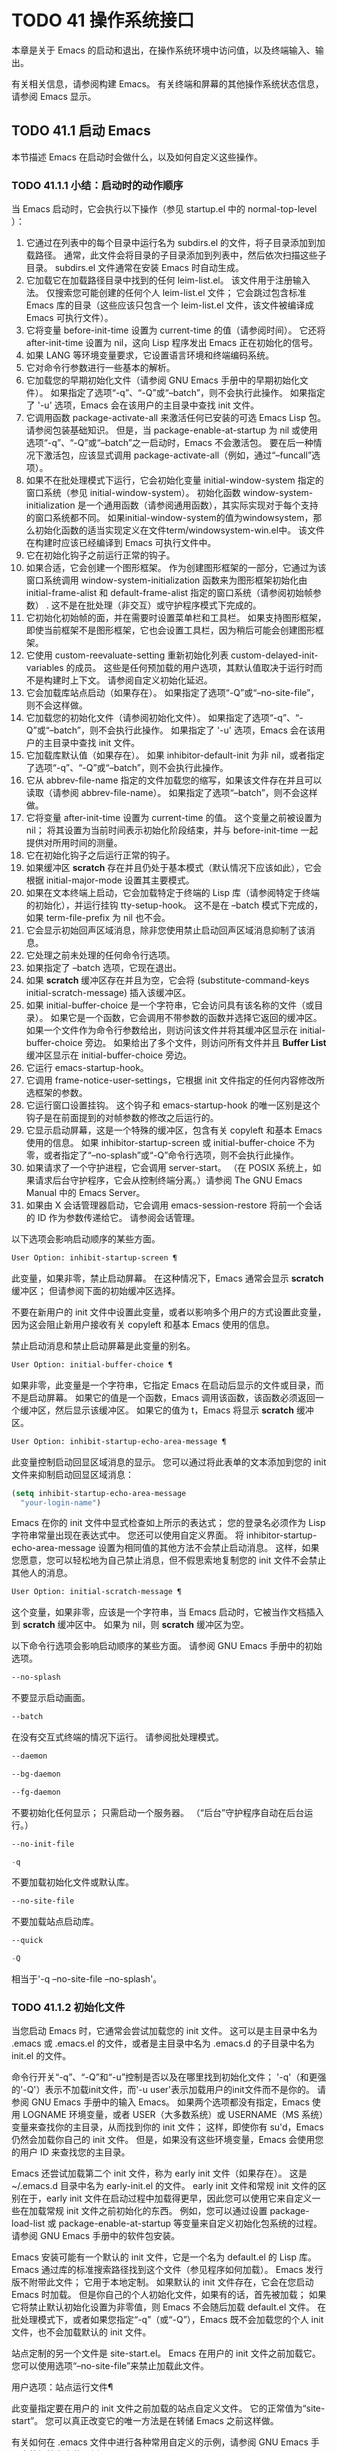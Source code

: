 #+LATEX_COMPILER: xelatex
#+LATEX_CLASS: elegantpaper
#+OPTIONS: prop:t
#+OPTIONS: ^:nil

* TODO 41 操作系统接口

本章是关于 Emacs 的启动和退出，在操作系统环境中访问值，以及终端输入、输出。

有关相关信息，请参阅构建 Emacs。  有关终端和屏幕的其他操作系统状态信息，请参阅 Emacs 显示。

** TODO 41.1 启动 Emacs

本节描述 Emacs 在启动时会做什么，以及如何自定义这些操作。

*** TODO 41.1.1 小结：启动时的动作顺序

当 Emacs 启动时，它会执行以下操作（参见 startup.el 中的 normal-top-level ）：

1. 它通过在列表中的每个目录中运行名为 subdirs.el 的文件，将子目录添加到加载路径。  通常，此文件会将目录的子目录添加到列表中，然后依次扫描这些子目录。  subdirs.el 文件通常在安装 Emacs 时自动生成。
2. 它加载它在加载路径目录中找到的任何 leim-list.el。  该文件用于注册输入法。  仅搜索您可能创建的任何个人 leim-list.el 文件；  它会跳过包含标准 Emacs 库的目录（这些应该只包含一个 leim-list.el 文件，该文件被编译成 Emacs 可执行文件）。
3. 它将变量 before-init-time 设置为 current-time 的值（请参阅时间）。  它还将 after-init-time 设置为 nil，这向 Lisp 程序发出 Emacs 正在初始化的信号。
4. 如果 LANG 等环境变量要求，它设置语言环境和终端编码系统。
5. 它对命令行参数进行一些基本的解析。
6. 它加载您的早期初始化文件（请参阅 GNU Emacs 手册中的早期初始化文件）。  如果指定了选项“-q”、“-Q”或“--batch”，则不会执行此操作。  如果指定了 '-u' 选项，Emacs 会在该用户的主目录中查找 init 文件。
7. 它调用函数 package-activate-all 来激活任何已安装的可选 Emacs Lisp 包。  请参阅包装基础知识。  但是，当 package-enable-at-startup 为 nil 或使用选项“-q”、“-Q”或“--batch”之一启动时，Emacs 不会激活包。  要在后一种情况下激活包，应该显式调用 package-activate-all（例如，通过“--funcall”选项）。
8. 如果不在批处理模式下运行，它会初始化变量 initial-window-system 指定的窗口系统（参见 initial-window-system）。  初始化函数 window-system-initialization 是一个通用函数（请参阅通用函数），其实际实现对于每个支持的窗口系统都不同。  如果initial-window-system的值为windowsystem，那么初始化函数的适当实现定义在文件term/windowsystem-win.el中。  该文件在构建时应该已经编译到 Emacs 可执行文件中。
9. 它在初始化钩子之前运行正常的钩子。
10. 如果合适，它会创建一个图形框架。  作为创建图形框架的一部分，它通过为该窗口系统调用 window-system-initialization 函数来为图形框架初始化由 initial-frame-alist 和 default-frame-alist 指定的窗口系统（请参阅初始帧参数） .  这不是在批处理（非交互）或守护程序模式下完成的。
11. 它初始化初始帧的面，并在需要时设置菜单栏和工具栏。  如果支持图形框架，即使当前框架不是图形框架，它也会设置工具栏，因为稍后可能会创建图形框架。
12. 它使用 custom-reevaluate-setting 重新初始化列表 custom-delayed-init-variables 的成员。  这些是任何预加载的用户选项，其默认值取决于运行时而不是构建时上下文。  请参阅自定义初始化延迟。
13. 它会加载库站点启动（如果存在）。  如果指定了选项“-Q”或“--no-site-file”，则不会这样做。
14. 它加载您的初始化文件（请参阅初始化文件）。  如果指定了选项“-q”、“-Q”或“--batch”，则不会执行此操作。  如果指定了 '-u' 选项，Emacs 会在该用户的主目录中查找 init 文件。
15. 它加载库默认值（如果存在）。  如果 inhibitor-default-init 为非 nil，或者指定了选项“-q”、“-Q”或“--batch”，则不会执行此操作。
16. 它从 abbrev-file-name 指定的文件加载您的缩写，如果该文件存在并且可以读取（请参阅 abbrev-file-name）。  如果指定了选项“--batch”，则不会这样做。
17. 它将变量 after-init-time 设置为 current-time 的值。  这个变量之前被设置为 nil；  将其设置为当前时间表示初始化阶段结束，并与 before-init-time 一起提供对所用时间的测量。
18. 它在初始化钩子之后运行正常的钩子。
19. 如果缓冲区 *scratch* 存在并且仍处于基本模式（默认情况下应该如此），它会根据 initial-major-mode 设置其主要模式。
20. 如果在文本终端上启动，它会加载特定于终端的 Lisp 库（请参阅特定于终端的初始化），并运行挂钩 tty-setup-hook。  这不是在 --batch 模式下完成的，如果 term-file-prefix 为 nil 也不会。
21. 它会显示初始回声区域消息，除非您使用禁止启动回声区域消息抑制了该消息。
22. 它处理之前未处理的任何命令行选项。
23. 如果指定了 --batch 选项，它现在退出。
24. 如果 *scratch* 缓冲区存在并且为空，它会将 (substitute-command-keys initial-scratch-message) 插入该缓冲区。
25. 如果 initial-buffer-choice 是一个字符串，它会访问具有该名称的文件（或目录）。  如果它是一个函数，它会调用不带参数的函数并选择它返回的缓冲区。  如果一个文件作为命令行参数给出，则访问该文件并将其缓冲区显示在 initial-buffer-choice 旁边。  如果给出了多个文件，则访问所有文件并且 *Buffer List* 缓冲区显示在 initial-buffer-choice 旁边。
26. 它运行 emacs-startup-hook。
27. 它调用 frame-notice-user-settings，它根据 init 文件指定的任何内容修改所选框架的参数。
28. 它运行窗口设置挂钩。  这个钩子和 emacs-startup-hook 的唯一区别是这个钩子是在前面提到的对帧参数的修改之后运行的。
29. 它显示启动屏幕，这是一个特殊的缓冲区，包含有关 copyleft 和基本 Emacs 使用的信息。  如果 inhibitor-startup-screen 或 initial-buffer-choice 不为零，或者指定了“--no-splash”或“-Q”命令行选项，则不会执行此操作。
30. 如果请求了一个守护进程，它会调用 server-start。  （在 POSIX 系统上，如果请求后台守护程序，它会从控制终端分离。）请参阅 The GNU Emacs Manual 中的 Emacs Server。
31. 如果由 X 会话管理器启动，它会调用 emacs-session-restore 将前一个会话的 ID 作为参数传递给它。  请参阅会话管理。

以下选项会影响启动顺序的某些方面。

#+begin_src emacs-lisp
  User Option: inhibit-startup-screen ¶
#+end_src

    此变量，如果非零，禁止启动屏幕。  在这种情况下，Emacs 通常会显示 *scratch* 缓冲区；  但请参阅下面的初始缓冲区选择。

    不要在新用户的 init 文件中设置此变量，或者以影响多个用户的方式设置此变量，因为这会阻止新用户接收有关 copyleft 和基本 Emacs 使用的信息。

    禁止启动消息和禁止启动屏幕是此变量的别名。

#+begin_src emacs-lisp
  User Option: initial-buffer-choice ¶
#+end_src

    如果非零，此变量是一个字符串，它指定 Emacs 在启动后显示的文件或目录，而不是启动屏幕。  如果它的值是一个函数，Emacs 调用该函数，该函数必须返回一个缓冲区，然后显示该缓冲区。  如果它的值为 t，Emacs 将显示 *scratch* 缓冲区。

#+begin_src emacs-lisp
  User Option: inhibit-startup-echo-area-message ¶
#+end_src

    此变量控制启动回显区域消息的显示。  您可以通过将此表单的文本添加到您的 init 文件来抑制启动回显区域消息：

    #+begin_src emacs-lisp
      (setq inhibit-startup-echo-area-message
	    "your-login-name")
    #+end_src

    Emacs 在你的 init 文件中显式检查如上所示的表达式；  您的登录名必须作为 Lisp 字符串常量出现在表达式中。  您还可以使用自定义界面。  将 inhibitor-startup-echo-area-message 设置为相同值的其他方法不会禁止启动消息。  这样，如果您愿意，您可以轻松地为自己禁止消息，但不假思索地复制您的 init 文件不会禁止其他人的消息。

#+begin_src emacs-lisp
  User Option: initial-scratch-message ¶
#+end_src

    这个变量，如果非零，应该是一个字符串，当 Emacs 启动时，它被当作文档插入到 *scratch* 缓冲区中。  如果为 nil，则 *scratch* 缓冲区为空。

以下命令行选项会影响启动顺序的某些方面。  请参阅 GNU Emacs 手册中的初始选项。

#+begin_src emacs-lisp
  --no-splash
#+end_src

    不要显示启动画面。
#+begin_src emacs-lisp
  --batch
#+end_src

    在没有交互式终端的情况下运行。  请参阅批处理模式。
#+begin_src emacs-lisp
  --daemon
#+end_src
#+begin_src emacs-lisp
  --bg-daemon
#+end_src
#+begin_src emacs-lisp
  --fg-daemon
#+end_src

    不要初始化任何显示；  只需启动一个服务器。  （“后台”守护程序自动在后台运行。）
#+begin_src emacs-lisp
  --no-init-file
#+end_src
#+begin_src emacs-lisp
  -q
#+end_src

    不要加载初始化文件或默认库。
#+begin_src emacs-lisp
  --no-site-file
#+end_src

    不要加载站点启动库。
#+begin_src emacs-lisp
  --quick
#+end_src
#+begin_src emacs-lisp
  -Q
#+end_src

    相当于'-q --no-site-file --no-splash'。

*** TODO 41.1.2 初始化文件

当您启动 Emacs 时，它通常会尝试加载您的 init 文件。  这可以是主目录中名为 .emacs 或 .emacs.el 的文件，或者是主目录中名为 .emacs.d 的子目录中名为 init.el 的文件。

命令行开关“-q”、“-Q”和“-u”控制是否以及在哪里找到初始化文件；  '-q'（和更强的'-Q'）表示不加载init文件，而'-u user'表示加载用户的init文件而不是你的。  请参阅 GNU Emacs 手册中的输入 Emacs。  如果两个选项都没有指定，Emacs 使用 LOGNAME 环境变量，或者 USER（大多数系统）或 USERNAME（MS 系统）变量来查找你的主目录，从而找到你的 init 文件；  这样，即使你有 su'd，Emacs 仍然会加载你自己的 init 文件。  但是，如果没有这些环境变量，Emacs 会使用您的用户 ID 来查找您的主目录。

Emacs 还尝试加载第二个 init 文件，称为 early init 文件（如果存在）。  这是 ~/.emacs.d 目录中名为 early-init.el 的文件。  early init 文件和常规 init 文件的区别在于，early init 文件在启动过程中加载得更早，因此您可以使用它来自定义一些在加载常规 init 文件之前初始化的东西。  例如，您可以通过设置 package-load-list 或 package-enable-at-startup 等变量来自定义初始化包系统的过程。  请参阅 GNU Emacs 手册中的软件包安装。

Emacs 安装可能有一个默认的 init 文件，它是一个名为 default.el 的 Lisp 库。  Emacs 通过库的标准搜索路径找到这个文件（参见程序如何加载）。  Emacs 发行版不附带此文件；  它用于本地定制。  如果默认的 init 文件存在，它会在您启动 Emacs 时加载。  但是你自己的个人初始化文件，如果有的话，首先被加载；  如果它将禁止默认初始化设置为非零值，则 Emacs 不会随后加载 default.el 文件。  在批处理模式下，或者如果您指定“-q”（或“-Q”），Emacs 既不会加载您的个人 init 文件，也不会加载默认的 init 文件。

站点定制的另一个文件是 site-start.el。  Emacs 在用户的 init 文件之前加载它。  您可以使用选项“--no-site-file”来禁止加载此文件。

用户选项：站点运行文件¶

    此变量指定要在用户的 init 文件之前加载的站点自定义文件。  它的正常值为“site-start”。  您可以真正改变它的唯一方法是在转储 Emacs 之前这样做。

有关如何在 .emacs 文件中进行各种常用自定义的示例，请参阅 GNU Emacs 手册中的初始化文件示例。

#+begin_src emacs-lisp
  User Option: site-run-file ¶
#+end_src

    如果这个变量不是 nil，它会阻止 Emacs 加载默认的初始化库文件。  默认值为无。

#+begin_src emacs-lisp
  User Option: inhibit-default-init ¶
#+end_src

    在加载所有初始化文件（site-start.el、您的初始化文件和 default.el）之前，这个正常的钩子会运行一次。  （真正改变它的唯一方法是在转储 Emacs 之前。）

#+begin_src emacs-lisp
  Variable: before-init-hook ¶
#+end_src

    这个正常的钩子运行一次，在加载所有初始化文件（site-start.el、你的初始化文件和 default.el）之后，在加载特定于终端的库（如果在文本终端上启动）和处理命令行操作参数。

#+begin_src emacs-lisp
  Variable: after-init-hook ¶
#+end_src

    这个普通的钩子在处理命令行参数之后运行一次。  在批处理模式下，Emacs 不会运行这个钩子。

#+begin_src emacs-lisp
  Variable: emacs-startup-hook ¶
#+end_src

    这个普通的钩子与 emacs-startup-hook 非常相似。  唯一的区别是它在设置帧参数之后运行稍晚一些。  请参阅窗口设置挂钩。

#+begin_src emacs-lisp
  Variable: window-setup-hook ¶
#+end_src

    此变量保存用户初始化文件的绝对文件名。  如果实际加载的 init 文件是编译文件，如 .emacs.elc，则该值是指对应的源文件。

#+begin_src emacs-lisp
  Variable: user-init-file ¶
#+end_src

    此变量保存 Emacs 默认目录的名称。  如果该目录存在并且 ~/.emacs.d/ 和 ~/.emacs 不存在，则默认为 ${XDG_CONFIG_HOME-'~/.config'}/emacs/，否则在所有平台上为 ~/.emacs.d/但MS-DOS。  这里，${XDG_CONFIG_HOME-'~/.config'} 代表环境变量 XDG_CONFIG_HOME 的值（如果设置了该变量），否则代表 ~/.config。  请参阅 GNU Emacs 手册中的 Emacs 如何找到您的初始化文件。

*** TODO 41.1.3 终端特定初始化

每个终端类型都可以有自己的 Lisp 库，当在该类型的终端上运行时，Emacs 会加载该库。  库的名称是通过连接变量 term-file-prefix 的值和终端类型（由环境变量 TERM 指定）构成的。  通常，term-file-prefix 的值为“term/”；  不建议更改此设置。  如果在 term-file-aliases 关联列表中存在与 TERM 匹配的条目，Emacs 将使用关联的值代替 TERM。  Emacs 通过搜索加载路径目录并尝试使用“.elc”和“.el”后缀以正常方式查找文件。

终端特定库的通常作用是启用特殊键来发送 Emacs 可以识别的序列。  如果 Termcap 或 Terminfo 条目未指定所有终端的功能键，则可能还需要设置或添加到 input-decode-map。  请参阅终端输入。

当终端类型的名称包含连字符或下划线，并且没有找到名称与终端名称相同的库时，Emacs 会从终端名称中删除最后一个连字符或下划线及其后面的所有内容，然后重试。  重复这个过程，直到 Emacs 找到匹配的库，或者直到名称中不再有连字符或下划线（即，没有终端特定的库）。  例如，如果终端名称是 'xterm-256color' 并且没有 term/xterm-256color.el 库，Emacs 会尝试加载 term/xterm.el。  如有必要，终端库可以评估 (getenv "TERM") 以找到终端类型的全名。

您的 init 文件可以通过将变量 term-file-prefix 设置为 nil 来阻止加载特定于终端的库。

您还可以使用 tty-setup-hook 来安排覆盖终端特定库的一些操作。  这是 Emacs 在初始化一个新的文本终端后运行的一个普通钩子。  您可以使用此挂钩为没有自己的库的终端定义初始化。  请参阅挂钩。

#+begin_src emacs-lisp
  User Option: term-file-prefix ¶
#+end_src

    如果这个变量的值不是 nil，Emacs 会加载一个终端特定的初始化文件，如下所示：
    #+begin_src emacs-lisp
      (load (concat term-file-prefix (getenv "TERM")))
    #+end_src

    如果您不想加载终端初始化文件，您可以在初始化文件中将 term-file-prefix 变量设置为 nil。

    在 MS-DOS 上，Emacs 将 TERM 环境变量设置为“内部”。

#+begin_src emacs-lisp
  User Option: term-file-aliases ¶
#+end_src

    此变量是将终端类型映射到它们的别名的关联列表。  例如，形式为 ("vt102" . "vt100") 的元素意味着将类型为“vt102”的终端视为“vt100”类型的终端。

#+begin_src emacs-lisp
  Variable: tty-setup-hook ¶
#+end_src

    这个变量是 Emacs 在初始化一个新的文本终端后运行的一个普通的钩子。  （这适用于 Emacs 在非窗口模式下启动以及建立 tty emacsclient 连接时。）该钩子在加载您的 init 文件（如果适用）和特定于终端的 Lisp 文件后运行，因此您可以使用它来调整该文件所做的定义。

    有关相关功能，请参阅 window-setup-hook。

*** TODO 41.1.4 命令行参数

当您启动 Emacs 时，您可以使用命令行参数来请求各种操作。  请注意，使用 Emacs 的推荐方法是在登录后只启动一次，然后在同一个 Emacs 会话中进行所有编辑（请​​参阅 The GNU Emacs Manual 中的 Entering Emacs）。  出于这个原因，您可能不会经常使用命令行参数。  尽管如此，在从会话脚本调用 Emacs 或调试 Emacs 时，它们还是很有用的。  本节描述 Emacs 如何处理命令行参数。

#+begin_src emacs-lisp
  Function: command-line ¶
#+end_src

    该函数解析调用 Emacs 的命令行，对其进行处理，并且（除其他外）加载用户的 init 文件并显示启动消息。

#+begin_src emacs-lisp
  Variable: command-line-processed ¶
#+end_src

    一旦处理了命令行，此变量的值就是 t。

    如果您通过调用 dump-emacs（请参阅 Building Emacs）来转储 Emacs，您可能希望首先将此变量设置为 nil，以便使新转储的 Emacs 处理其新的命令行参数。

#+begin_src emacs-lisp
  Variable: command-switch-alist ¶
#+end_src

    此变量是用户定义的命令行选项和相关处理函数的列表。  默认情况下它是空的，但您可以根据需要添加元素。

    命令行选项是命令行上的一个参数，其形式为：

    #+begin_src emacs-lisp
      -option
    #+end_src

    command-switch-alist 的元素如下所示：

    #+begin_src emacs-lisp
      (option . handler-function)
    #+end_src

    CAR 选项是一个字符串，是命令行选项的名称（包括初始连字符）。  调用处理函数来处理选项，并接收选项名称作为其唯一参数。

    在某些情况下，该选项在命令行中后跟一个参数。  在这些情况下，处理函数可以在变量 command-line-args-left 中找到所有剩余的命令行参数（见下文）。  （命令行参数的完整列表在命令行参数中。）

    请注意，command-switch-alist 的处理不会专门处理选项中的等号。  也就是说，如果命令行上有类似 --name=value 的选项，那么只有 car 字面为 --name=value 的 command-switch-alist 成员才会匹配此选项。  如果要解析此类选项，则需要改用命令行函数（见下文）。

    命令行参数由 startup.el 文件中的 command-line-1 函数解析。  另请参阅 GNU Emacs 手册中的 Emacs 调用的命令行参数。

#+begin_src emacs-lisp
  Variable: command-line-args ¶
#+end_src

    这个变量的值是传递给 Emacs 的命令行参数列表。

#+begin_src emacs-lisp
  Variable: command-line-args-left ¶
#+end_src

    此变量的值是尚未处理的命令行参数列表。

#+begin_src emacs-lisp
  Variable: command-line-functions ¶
#+end_src

    此变量的值是用于处理无法识别的命令行参数的函数列表。  每次要处理的下一个参数没有特殊含义时，都会按照出现的顺序调用此列表中的函数，直到其中一个返回非零值。

    这些函数在没有参数的情况下被调用。  他们可以通过此时临时绑定的变量 argi 访问正在考虑的命令行参数。  其余参数（不包括当前参数）在变量 command-line-args-left 中。

    当一个函数识别并处理 argi 中的参数时，它应该返回一个非零值来表示它已经处理了该参数。  如果它还处理了以下一些参数，则可以通过从 command-line-args-left 中删除它们来表明这一点。

    如果所有这些函数都返回 nil，则将参数视为要访问的文件名。

** TODO 41.2 退出 Emacs

有两种方法可以退出 Emacs：您可以终止 Emacs 作业，它会永久退出，或者您可以暂停它，这允许您稍后重新进入 Emacs 进程。  （在图形环境中，您当然可以简单地切换到另一个应用程序而无需对 Emacs 做任何特殊操作，然后在需要时切换回 Emacs。）

*** TODO 41.2.1 杀死 Emacs

杀死 Emacs 意味着结束 Emacs 进程的执行。  如果您从终端启动 Emacs，父进程通常会恢复控制。  杀死 Emacs 的低级原语是 kill-emacs。

#+begin_src emacs-lisp
  Command: kill-emacs &optional exit-data ¶
#+end_src

    该命令调用 hook kill-emacs-hook，然后退出 Emacs 进程并杀死它。

    如果 exit-data 是一个整数，则用作 Emacs 进程的退出状态。  （这主要在批处理操作中很有用；请参阅批处理模式。）

    如果 exit-data 是一个字符串，它的内容将被填充到终端输入缓冲区中，以便 shell（或接下来读取输入的任何程序）可以读取它们。

    如果 exit-data 既不是整数也不是字符串，或者被省略，这意味着使用（系统特定的）退出状态，表明程序成功终止。

kill-emacs 函数通常通过更高级别的命令 Cx Cc (save-buffers-kill-terminal) 调用。  请参阅 GNU Emacs 手册中的退出。  如果 Emacs 接收到 SIGTERM 或 SIGHUP 操作系统信号（例如，当控制终端断开连接时），或者如果它在批处理模式下运行时接收到 SIGINT 信号（请参阅批处理模式），它也会自动调用。

#+begin_src emacs-lisp
  Variable: kill-emacs-hook ¶
#+end_src

    这个普通的钩子在杀死 Emacs 之前由 kill-emacs 运行。

    因为 kill-emacs 可以在用户交互不可能的情况下被调用（例如，当终端断开时），这个钩子上的函数不应该尝试与用户交互。  如果您想在 Emacs 关闭时与用户交互，请使用 kill-emacs-query-functions，如下所述。

当 Emacs 被杀死时，Emacs 进程中的所有信息，除了已保存的文件，都将丢失。  因为无意中杀死 Emacs 会丢失大量工作，所以 save-buffers-kill-terminal 命令会查询以确认您是否有需要保存的缓冲区或正在运行的子进程。  它还运行异常的钩子kill-emacs-query-functions：

#+begin_src emacs-lisp
  User Option: kill-emacs-query-functions ¶
#+end_src

    当 save-buffers-kill-terminal 杀死 Emacs 时，它会在询问标准问题之后和调用 kill-emacs 之前调用此钩子中的函数。  这些函数按出现的顺序调用，没有参数。  每个功能都可以要求用户进行额外确认。  如果其中任何一个返回 nil，则 save-buffers-kill-emacs 不会杀死 Emacs，并且不会运行此钩子中的其余函数。  直接调用 kill-emacs 不会运行这个钩子。

*** TODO 41.2.2 挂起 Emacs

在文本终端上，可以暂停 Emacs，这意味着暂时停止 Emacs 并将控制权返回给其上级进程，通常是 shell。  这允许您稍后在相同的 Emacs 进程中恢复编辑，使用相同的缓冲区、相同的终止环、相同的撤消历史记录等。  要恢复 Emacs，请在父 shell 中使用适当的命令——很可能是 fg。

挂起仅适用于启动 Emacs 会话的终端设备。  我们称该设备为会话的控制终端。  如果控制终端是图形终端，则不允许挂起。  挂起通常与图形环境无关，因为您可以简单地切换到另一个应用程序，而无需对 Emacs 做任何特殊的事情。

某些操作系统（没有 SIGTSTP 或 MS-DOS 的操作系统）不支持暂停作业；  在这些系统上，挂起实际上会临时创建一个新的 shell 作为 Emacs 的子进程。  然后您将退出 shell 以返回 Emacs。

#+begin_src emacs-lisp
  Command: suspend-emacs &optional string ¶
#+end_src

    此函数停止 Emacs 并将控制权返回给上级进程。  如果并且当上级进程恢复 Emacs 时，suspend-emacs 将 nil 返回给其在 Lisp 中的调用者。

    该功能仅在 Emacs 会话的控制终端上有效；  要放弃对其他 tty 设备的控制，请使用 suspend-tty（见下文）。  如果 Emacs 会话使用多个终端，则必须在挂起 Emacs 之前删除所有其他终端上的帧，否则此函数会发出错误信号。  请参阅多个终端。

    如果 string 不是 nil，它的字符被发送到 Emacs 的上层 shell，作为终端输入读取。  string 中的字符不被上级 shell 回显；  只显示结果。

    在挂起之前，suspend-emacs 运行正常的挂起钩子。  用户恢复 Emacs 后，suspend-emacs 运行正常的 hooksuspend-resume-hook。  请参阅挂钩。

    恢复后的下一次重新显示将重绘整个屏幕，除非变量 no-redraw-on-reenter 为非零。  请参阅刷新屏幕。

    以下是如何使用这些钩子的示例：
    #+begin_src emacs-lisp


      (add-hook 'suspend-hook
		(lambda () (or (y-or-n-p "Really suspend?")
			       (error "Suspend canceled"))))

      (add-hook 'suspend-resume-hook (lambda () (message "Resumed!")
				       (sit-for 2)))
    #+end_src

    以下是您在评估时会看到的内容 (suspend-emacs "pwd")：
    #+begin_src emacs-lisp


      ---------- Buffer: Minibuffer ----------
      Really suspend? y
      ---------- Buffer: Minibuffer ----------


      ---------- Parent Shell ----------
      bash$ /home/username
      bash$ fg


      ---------- Echo Area ----------
      Resumed!
    #+end_src
    请注意，Emacs 挂起后不会回显“pwd”。  但它是由 shell 读取和执行的。

#+begin_src emacs-lisp
  Variable: suspend-hook ¶
#+end_src

    这个变量是 Emacs 在挂起之前运行的普通钩子。

#+begin_src emacs-lisp
  Variable: suspend-resume-hook ¶
#+end_src

    此变量是 Emacs 在暂停后恢复时运行的正常钩子。

#+begin_src emacs-lisp
  Function: suspend-tty &optional tty ¶
#+end_src

    如果 tty 指定 Emacs 使用的终端设备，此函数将放弃该设备并将其恢复到之前的状态。  使用该设备的帧继续存在，但不会更新，并且 Emacs 不会从它们读取输入。  tty 可以是终端对象、框架（表示该框架的终端）或 nil（表示所选框架的终端）。  请参阅多个终端。

    如果 tty 已经挂起，这个函数什么也不做。

    该函数运行 hook 挂起 tty 函数，将终端对象作为参数传递给每个函数。

#+begin_src emacs-lisp
  Function: resume-tty &optional tty ¶
#+end_src

    该函数恢复之前挂起的终端设备tty；  其中 tty 具有与 suspend-tty 相同的可能值。

    此函数重新打开终端设备，重新初始化它，并使用该终端的选定帧重新绘制它。  然后它运行钩子 resume-tty-functions，将终端对象作为参数传递给每个函数。

    如果同一设备已被另一个 Emacs 终端使用，则此函数会发出错误信号。  如果 tty 没有挂起，这个函数什么也不做。

#+begin_src emacs-lisp
  Function: controlling-tty-p &optional tty ¶
#+end_src

    如果 tty 是 Emacs 会话的控制终端，则此函数返回非 nil；  tty 可以是终端对象、框架（表示该框架的终端）或 nil（表示所选框架的终端）。

#+begin_src emacs-lisp
  Command: suspend-frame ¶
#+end_src

    此命令暂停一帧。  对于 GUI 框架，它调用 iconify-frame（参见框架的可见性）；  对于文本终端上的框架，它调用suspend-emacs 或suspend-tty，这取决于框架是否显示在控制终端设备上。

** TODO 41.3 操作系统环境

Emacs 通过各种函数提供对操作系统环境中变量的访问。  这些变量包括系统名称、用户的 UID 等。

#+begin_src emacs-lisp
  Variable: system-configuration ¶
#+end_src

    此变量以字符串形式保存系统硬件/软件配置的标准 GNU 配置名称。  例如，64 位 GNU/Linux 系统的典型值为 '"x86_64-unknown-linux-gnu"'。

#+begin_src emacs-lisp
  Variable: system-type ¶
#+end_src

    这个变量的值是一个符号，表示 Emacs 正在运行的操作系统的类型。  可能的值是：

#+begin_src emacs-lisp
  aix
#+end_src

	 IBM 的 AIX。
#+begin_src emacs-lisp
  berkeley-unix
#+end_src

	 伯克利 BSD 及其变体。
#+begin_src emacs-lisp
  cygwin
#+end_src

	 Cygwin，MS-Windows 之上的 POSIX 层。
#+begin_src emacs-lisp
  darwin
#+end_src

	 达尔文 (macOS)。
#+begin_src emacs-lisp
  gnu
#+end_src

	 GNU 系统（使用 GNU 内核，由 HURD 和 Mach 组成）。
#+begin_src emacs-lisp
  gnu/linux
#+end_src

	 GNU/Linux 系统——即使用 Linux 内核的变体 GNU 系统。  （这些系统就是人们常说的“Linux”，但实际上 Linux 只是内核，而不是整个系统。）
#+begin_src emacs-lisp
  gnu/kfreebsd
#+end_src

	 具有 FreeBSD 内核的 GNU（基于 glibc）系统。
#+begin_src emacs-lisp
  hpux
#+end_src

	 惠普 HPUX 操作系统。
#+begin_src emacs-lisp
  nacl
#+end_src

	 Google Native Client (NaCl) 沙盒系统。
#+begin_src emacs-lisp
  ms-dos
#+end_src

	 微软的 DOS。  使用 DJGPP 为 MS-DOS 编译的 Emacs 将系统类型绑定到 ms-dos，即使您在 MS-Windows 上运行它也是如此。
#+begin_src emacs-lisp
  usg-unix-v
#+end_src

	 AT&T Unix System V.
#+begin_src emacs-lisp
  windows-nt
#+end_src

	 Microsoft Windows NT、9X 及更高版本。  system-type 的值始终为 windows-nt，例如，即使在 Windows 10 上也是如此。

    除非绝对必要，否则我们不希望添加新符号来进行更精细的区分！  事实上，我们希望在未来消除其中的一些替代方案。  如果您需要比系统类型允许的更精细的区分，您可以测试系统配置，例如，针对正则表达式。

#+begin_src emacs-lisp
  Function: system-name ¶
#+end_src

    此函数以字符串形式返回您正在运行的机器的名称。

#+begin_src emacs-lisp
  User Option: mail-host-address ¶
#+end_src

    如果此变量不为 nil，则使用它代替 system-name 来生成电子邮件地址。  例如，在构造用户邮件地址的默认值时使用。  请参阅用户标识。

#+begin_src emacs-lisp
  Command: getenv var &optional frame ¶
#+end_src

    此函数以字符串形式返回环境变量 var 的值。  var 应该是一个字符串。  如果环境中未定义 var，则 getenv 返回 nil。  如果设置了 var 但为 null，则返回 '""'。  在 Emacs 中，环境变量及其值的列表保存在变量 process-environment 中。

    #+begin_src emacs-lisp
      (getenv "USER")
	   ⇒ "lewis"
    #+end_src

    shell 命令 printenv 打印全部或部分环境：
    #+begin_src emacs-lisp
      bash$ printenv
      PATH=/usr/local/bin:/usr/bin:/bin
      USER=lewis

      TERM=xterm
      SHELL=/bin/bash
      HOME=/home/lewis

      …
    #+end_src

#+begin_src emacs-lisp
  Command: setenv variable &optional value substitute ¶
#+end_src

    此命令将名为 variable 的环境变量的值设置为 value。  变量应该是一个字符串。  在内部，Emacs Lisp 可以处理任何字符串。  但是，通常变量应该是有效的外壳标识符，即字母、数字和下划线的序列，以字母或下划线开头。  否则，如果 Emacs 的子进程尝试访问变量的值，可能会出现错误。  如果 value 被省略或 nil （或者，交互地，使用前缀参数）， setenv 从环境中删除变量。  否则，值应该是一个字符串。

    如果可选参数替代非零，Emacs 调用函数替代环境变量来扩展任何环境变量的值。

    setenv 通过修改进程环境来工作；  将该变量与 let 绑定也是合理的做法。

    setenv 返回变量的新值，如果从环境中删除变量，则返回 nil。

#+begin_src emacs-lisp
  Macro: with-environment-variables variables body… ¶
#+end_src

    该宏在执行body时临时根据变量设置环境变量。  表单完成后将恢复以前的值。  参数变量应该是格式为 (var value) 的字符串对列表，其中 var 是环境变量的名称，value 是该变量的值。

    #+begin_src emacs-lisp
      (with-environment-variables (("LANG" "C")
				   ("LANGUAGE" "en_US:en"))
	(call-process "ls" nil t))
    #+end_src

#+begin_src emacs-lisp
  Variable: process-environment ¶
#+end_src

    该变量是一个字符串列表，每个字符串描述一个环境变量。  函数 getenv 和 setenv 通过这个变量工作。

    #+begin_src emacs-lisp


      process-environment
      ⇒ ("PATH=/usr/local/bin:/usr/bin:/bin"
	  "USER=lewis"

	  "TERM=xterm"
	  "SHELL=/bin/bash"
	  "HOME=/home/lewis"
	  …)
    #+end_src

    如果 process-environment 包含多个指定相同环境变量的元素，则这些元素中的第一个指定变量，而其他元素将被忽略。

#+begin_src emacs-lisp
  Variable: initial-environment ¶
#+end_src

    此变量保存 Emacs 启动时从其父进程继承的环境变量列表。

#+begin_src emacs-lisp
  Variable: path-separator ¶
#+end_src

    此变量包含一个字符串，该字符串表示搜索路径中的哪个字符分隔目录（如在环境变量中找到的那样）。  对于 Unix 和 GNU 系统，它的值是“:”，而“;”  用于 MS 系统。

#+begin_src emacs-lisp
  Function: path-separator ¶
#+end_src

    此函数返回变量路径分隔符的连接局部值。  那是 ”;”  对于 MS 系统和本地默认目录，“：”对于 Unix 和 GNU 系统，或远程默认目录。

#+begin_src emacs-lisp
  Function: parse-colon-path path ¶
#+end_src

    此函数采用搜索路径字符串（例如 PATH 环境变量的值），并在分隔符处将其拆分，返回目录列表。  此列表中的 nil 表示当前目录。  虽然函数的名称是“冒号”，但它实际上使用了变量路径分隔符的值。

    #+begin_src emacs-lisp
      (parse-colon-path ":/foo:/bar")
	   ⇒ (nil "/foo/" "/bar/")
    #+end_src

#+begin_src emacs-lisp
  Variable: invocation-name ¶
#+end_src

    此变量保存调用 Emacs 的程序名称。  该值是一个字符串，并且不包括目录名称。

#+begin_src emacs-lisp
  Variable: invocation-directory ¶
#+end_src

    此变量保存 Emacs 可执行文件在运行时所在的目录，如果无法确定该目录，则为 nil。

#+begin_src emacs-lisp
  Variable: installation-directory ¶
#+end_src

    如果非零，这是一个目录，可以在其中查找 lib-src 和 etc 子目录。  在已安装的 Emacs 中，它通常为 nil。  当 Emacs 无法在其标准安装位置找到这些目录，但可以在与包含 Emacs 可执行文件的目录（即调用目录）相关的目录中找到它们时，它是非零的。

#+begin_src emacs-lisp
  Function: load-average &optional use-float ¶
#+end_src

    此函数以列表的形式返回当前 1 分钟、5 分钟和 15 分钟的系统负载平均值。  平均负载表示试图在系统上运行的进程数。

    默认情况下，这些值是系统负载平均值的 100 倍的整数，但如果 use-float 不为零，则它们将作为浮点数返回，而不乘以 100。

    如果无法获得负载平均值，则此函数会发出错误信号。  在某些平台上，访问平均负载需要将 Emacs 安装为 setuid 或 setgid，以便它可以读取内核信息，这通常是不可取的。

    如果 1 分钟负载平均值可用，但 5 或 15 分钟平均值不可用，则此函数返回包含可用平均值的缩短列表。
    #+begin_src emacs-lisp
      (load-average)
	   ⇒ (169 48 36)

      (load-average t)
	   ⇒ (1.69 0.48 0.36)
    #+end_src

    shell 命令 uptime 返回类似的信息。

#+begin_src emacs-lisp
  Function: emacs-pid ¶
#+end_src

    此函数以整数形式返回 Emacs 进程的进程 ID。

#+begin_src emacs-lisp
  Variable: tty-erase-char ¶
#+end_src

    此变量保存在 Emacs 启动之前在系统终端驱动程序中选择的擦除字符。

#+begin_src emacs-lisp
  Variable: null-device ¶
#+end_src

    此变量保存系统空设备。  对于 Unix 和 GNU 系统，其值为“/dev/null”，对于 MS 系统，其值为“NUL”。

#+begin_src emacs-lisp
  Function: null-device ¶
#+end_src

    此函数返回变量 null-device 的连接本地值。  对于 MS 系统和本地默认目录是“NUL”，对于 Unix 和 GNU 系统是“/dev/null”，或者是远程默认目录。

** TODO 41.4 用户识别

#+begin_src emacs-lisp
  Variable: init-file-user ¶
#+end_src

    这个变量表示 Emacs 应该使用哪个用户的 init 文件——如果没有，则为 nil。  "" 代表最初登录的用户。该值反映了命令行选项，例如“-q”或“-u 用户”。

    加载自定义文件或任何其他类型的用户配置文件的 Lisp 包在决定在哪里找到它时应该遵循这个变量。  他们应该加载在这个变量中找到的用户名的配置文件。  如果 init-file-user 为 nil，意味着使用了“-q”、“-Q”或“-batch”选项，则 Lisp 包不应加载任何自定义文件或用户配置文件。

#+begin_src emacs-lisp
  User Option: user-mail-address ¶
#+end_src

    这包含使用 Emacs 的用户的电子邮件地址。

#+begin_src emacs-lisp
  Function: user-login-name &optional uid ¶
#+end_src

    此函数返回用户登录的名称。它使用环境变量 LOGNAME 或 USER（如果已设置）。  否则，该值基于有效 UID，而不是真实 UID。

    如果指定 uid（一个数字），则结果是对应于 uid 的用户名，如果没有这样的用户，则返回 nil。

#+begin_src emacs-lisp
  Function: user-real-login-name ¶
#+end_src

    该函数返回 Emacs 的真实 UID 对应的用户名。  这将忽略有效的 UID，以及环境变量 LOGNAME 和 USER。

#+begin_src emacs-lisp
  Function: user-full-name &optional uid ¶
#+end_src

    此函数返回登录用户的全名，或者环境变量 NAME 的值（如果已设置）。

    如果 Emacs 进程的用户 ID 不对应于任何已知用户（并且未设置 NAME），则结果为“未知”。

    如果 uid 不是 nil，那么它应该是一个数字（一个用户 ID）或一个字符串（一个登录名）。  然后 user-full-name 返回与该用户 ID 或登录名对应的全名。  如果您指定未定义的用户 ID 或登录名，则返回 nil。

符号 user-login-name、user-real-login-name 和 user-full-name 是变量和函数。  这些函数返回与变量相同的值。  这些变量允许您通过告诉函数返回什么来伪造 Emacs。  这些变量对于构造框架标题也很有用（请参阅框架标题）。

#+begin_src emacs-lisp
  Function: user-real-uid ¶
#+end_src

    此函数返回用户的真实 UID。

#+begin_src emacs-lisp
  Function: user-uid ¶
#+end_src

    该函数返回用户的有效 UID。

#+begin_src emacs-lisp
  Function: group-gid ¶
#+end_src

    该函数返回 Emacs 进程的有效 GID。

#+begin_src emacs-lisp
  Function: group-real-gid ¶
#+end_src

    该函数返回 Emacs 进程的真实 GID。

#+begin_src emacs-lisp
  Function: system-users ¶
#+end_src

    此函数返回字符串列表，列出系统上的用户名。  如果 Emacs 无法检索此信息，则返回值是一个仅包含 user-real-login-name 值的列表。

#+begin_src emacs-lisp
  Function: system-groups ¶
#+end_src

    该函数返回一个字符串列表，列出系统上用户组的名称。  如果 Emacs 无法检索此信息，则返回值为 nil。

#+begin_src emacs-lisp
  Function: group-name gid ¶
#+end_src

    此函数返回与数字组 ID gid 对应的组名，如果没有这样的组，则返回 nil。

** TODO 41.5 时间

本节说明如何确定当前时间和时区。

当前时间和文件属性等许多函数返回计数秒数的 Lisp 时间戳值，并且可以通过从 1970-01-01 00:00:00 UTC 的纪元开始计数秒来表示绝对时间。

尽管传统上 Lisp 时间戳是整数对，但它们的形式已经发展，程序通常不应该依赖于当前的默认形式。  如果您的程序需要特定的时间戳形式，您可以使用 time-convert 函数将其转换为所需的形式。  请参阅时间转换。

目前有三种形式的 Lisp 时间戳，每一种都代表秒数：

    一个整数。  虽然这是最简单的形式，但它不能表示亚秒级时间戳。
    一对整数（记号 .hz），其中 hz 为正数。  这表示滴答/hz 秒，如果 hz 为 1，则与普通滴答时间相同。对于纳秒分辨率时钟，hz 的常见值为 1000000000。27
    四个整数的列表（高低微 pico），其中 0≤low<65536、0≤micro<1000000 和 0≤pico<1000000。  这表示使用以下公式的秒数：high * 2**16 + low + micro * 10**-6 + pico * 10**-12。  在某些情况下，函数可能默认返回两个或三个元素的列表，省略的 micro 和 pico 组件默认为零。  在所有当前机器上，pico 是 1000 的倍数，但随着更高分辨率时钟的可用，这可能会发生变化。

函数参数，例如，当前时间字符串的时间参数，接受更通用的时间值格式，可以是 Lisp 时间戳、当前时间的 nil、秒的单个浮点数或列表 ( high low micro) 或 (high low)，它是一个截断的列表时间戳，缺少的元素被视为零。

时间值可以与日历和其他形式相互转换。  其中一些转换依赖于限制可能时间值范围的操作系统功能，如果超出限制，则会发出错误信号，例如“指定时间不可表示”。  例如，系统可能不支持 1970 年之前的年份、1901 年之前的年份或遥远的未来年份。  您可以使用 format-time-string 将时间值转换为人类可读的字符串，使用 time-convert 将时间值转换为 Lisp 时间戳，并使用 decode-time 和 float-time 将其转换为其他形式。  这些功能将在以下部分中描述。

#+begin_src emacs-lisp
  Function: current-time-string &optional time zone ¶
#+end_src

    此函数将当前时间和日期作为人类可读的字符串返回。  字符串的初始部分的格式没有变化，其中包含按顺序排列的星期几、月份、月份中的日期和时间：用于这些字段的字符数始终相同，尽管（除非无论语言环境如何，您都需要英文工作日或月份缩写）通常使用格式时间字符串比从当前时间字符串的输出中提取字段更方便，因为年份可能不完全是四位数字，以及其他信息可能有一天会在最后添加。

    如果给定参数时间，则指定要格式化的时间，而不是当前时间。  可选参数 zone 默认为当前时区规则。  请参阅时区规则。  操作系统限制时间和区域值的范围。

    #+begin_src emacs-lisp
      (current-time-string)
	   ⇒ "Fri Nov  1 15:59:49 2019"
    #+end_src

#+begin_src emacs-lisp
  Function: current-time ¶
#+end_src

    此函数以 Lisp 时间戳的形式返回当前时间。  尽管时间戳在当前 Emacs 版本中采用（高低微 pico）形式，但计划在未来的 Emacs 版本中进行更改。  您可以使用 time-convert 函数将时间戳转换为其他形式。  请参阅时间转换。

#+begin_src emacs-lisp
  Function: float-time &optional time ¶
#+end_src

    此函数将当前时间作为自纪元以来的浮点秒数返回。  如果给定可选参数 time，则指定要转换的时间而不是当前时间。

    警告：由于结果是浮点数，因此可能不准确。  如果需要精确的时间戳，请勿使用此功能。  例如，在典型系统上（浮点时间 '(1 . 10)）显示为 '0.1' 但略大于 1/10。

    time-to-seconds 是此函数的别名。

脚注
(27)

当前 hz 应该至少为 65536 以避免在将时间戳传递给标准函数时出现兼容性警告，因为以前版本的 Emacs 由于向后兼容性问题会以不同方式解释此类时间戳。  这些警告旨在在未来的 Emacs 版本中删除。

** TODO 41.6 时区规则

默认时区由 TZ 环境变量确定。  请参阅操作系统环境。  例如，您可以使用 (setenv "TZ" "UTC0") 告诉 Emacs 默认为世界时。  如果 TZ 不在环境中，Emacs 使用系统挂钟时间，这是一个依赖于平台的默认时区。

支持的 TZ 字符串集取决于系统。  GNU 和许多其他系统支持 tzdata 数据库，例如，'"America/New_York"' 指定纽约市附近位置的时区和夏令时历史。  GNU 和大多数其他系统支持 POSIX 样式的 TZ 字符串，例如，'"EST+5EDT,M4.1.0/2,M10.5.0/2"' 指定纽约从 1987 年到 2006 年使用的规则。所有系统都支持该字符串'"UTC0"' 表示世界时。

与本地时间相互转换的函数接受可选的时区规则参数，该参数指定转换的时区和夏令时历史。  如果时区规则被省略或为零，则转换使用 Emacs 的默认时区。  如果是 t，则转换使用世界时。  如果是 wall，则转换使用系统挂钟时间。  如果是字符串，则转换使用相当于将 TZ 设置为该字符串的时区规则。  如果它是一个列表（偏移量缩写），其中偏移量是世界时间以东的整数秒数，而缩写是一个字符串，则转换使用具有给定偏移量和缩写的固定时区。  整数偏移量被视为 (offset abbr)，其中 abbr 是 POSIX 兼容平台上的数字缩写，在 MS-Windows 上未指定。

#+begin_src emacs-lisp
  Function: current-time-zone &optional time zone ¶
#+end_src

    此函数返回一个描述用户所在时区的列表。

    该值的形式为（偏移缩写）。  这里的 offset 是一个整数，表示世界时间（格林威治以东）之前的秒数。  负值表示格林威治以西。  第二个元素 abbr 是一个字符串，它给出了时区的缩写，例如，“CST”代表中国标准时间或美国中部标准时间。  当夏令时开始或结束时，这两个元素都可以改变；  如果用户指定了不使用季节性时间调整的时区，则该值在时间上是恒定的。

    如果操作系统没有提供计算该值所需的所有信息，则列表的未知元素为零。

    如果给定参数时间，则指定要分析的时间值而不是当前时间。  可选参数 zone 默认为当前时区规则。  操作系统限制时间和区域值的范围。

** TODO 41.7 时间转换

这些函数将时间值（参见时间）转换为 Lisp 时间戳，或转换为日历信息，反之亦然。

许多 32 位操作系统仅限于在其秒组件中包含 32 位信息的系统时间；  这些系统通常只处理从 1901-12-13 20:45:52 到 2038-01-19 03:14:07 世界时的时间。  但是，64 位和一些 32 位操作系统具有更大的秒组件，并且可以表示过去或未来的时间。

日历转换函数始终使用公历，即使对于引入公历之前的日期也是如此。  年份数字计算自公元前 1 年以来的年数，并且不要像传统的公历年份那样跳过零；  例如，年份数字 -37 表示公历 38 BC。

#+begin_src emacs-lisp
  Function: time-convert time &optional form ¶
#+end_src

    此函数将时间值转换为 Lisp 时间戳。

    可选形式参数指定要返回的时间戳形式。  如果 form 是符号整数，则此函数返回以秒为单位的整数计数。  如果form是一个正整数，它指定一个时钟频率并且这个函数返回一个整数对时间戳（ticks .form）。28如果form是t，这个函数把它当作一个正整数来表示时间戳；  例如，如果时间为零并且平台时间戳具有纳秒分辨率，则将其视为 1000000000。  如果form是list，这个函数返回一个整数列表（高低微微微）。  尽管当前省略或 nil 形式的行为类似于列表，但计划在未来的 Emacs 版本中进行更改，因此需要列表时间戳的调用者应显式传递列表。

    如果时间是无限的或 NaN，则此函数会发出错误信号。  否则，如果无法准确表示时间，则转换会将其截断为负无穷大。  当form为t时，转换总是精确的，不会发生截断，返回的时钟分辨率不小于时间。  相比之下，float-time 可以转换任何 Lisp 时间值而不会发出错误信号，尽管结果可能不准确。  请参阅一天中的时间。

    为了提高效率，这个函数可能返回一个与时间相等的值，或者与时间共享结构的值。

    虽然 (time-convert nil nil) 等价于 (current-time)，但后者可能会快一点。
    #+begin_src emacs-lisp


      (setq a (time-convert nil t))
      ⇒ (1564826753904873156 . 1000000000)

      (time-convert a 100000)
      ⇒ (156482675390487 . 100000)

      (time-convert a 'integer)
      ⇒ 1564826753

      (time-convert a 'list)
      ⇒ (23877 23681 904873 156000)
    #+end_src

#+begin_src emacs-lisp
  Function: decode-time &optional time zone form ¶
#+end_src

    此函数将时间值转换为日历信息。  如果您不指定时间，它会解码当前时间，并且类似地，区域默认为当前时区规则。  请参阅时区规则。  操作系统限制时间和区域值的范围。

    form 参数控制返回的 seconds 元素的形式，如下所述。  返回值是九个元素的列表，如下：

    #+begin_src emacs-lisp
      (seconds minutes hour day month year dow dst utcoff)
    #+end_src

    以下是元素的含义：

#+begin_src emacs-lisp
  seconds
#+end_src

	 分钟后的秒数，格式如下所述。
#+begin_src emacs-lisp
  minutes
#+end_src

	 一小时后的分钟数，为 0 到 59 之间的整数。
#+begin_src emacs-lisp
  hour
#+end_src

	 一天中的小时，为 0 到 23 之间的整数。
#+begin_src emacs-lisp
  day
#+end_src

	 月份中的日期，为 1 到 31 之间的整数。
#+begin_src emacs-lisp
  month
#+end_src

	 一年中的月份，为 1 到 12 之间的整数。
#+begin_src emacs-lisp
  year
#+end_src

	 年份，通常大于 1900 的整数。
#+begin_src emacs-lisp
  dow
#+end_src

	 星期几，0 到 6 之间的整数，其中 0 代表星期日。
#+begin_src emacs-lisp
  dst
#+end_src

	 t 如果夏令时有效，nil 如果无效，-1 如果此信息不可用。
#+begin_src emacs-lisp
  utcoff
#+end_src

	 一个整数，表示以秒为单位的世界时偏移量，即格林威治以东的秒数。

    seconds 元素是一个非负数且小于 61 的 Lisp 时间戳；  它小于 60，除非在正闰秒期间（假设操作系统支持闰秒）。  如果可选的表单参数是 t，秒使用与时间相同的精度；  如果 form 是整数，秒被截断为整数。  例如，如果 time 是时间戳 (1566009571321 . 1000)，它在缺少闰秒的典型系统上表示 2019-08-17 02:39:31.321 UTC，则 (decode-time time tt) 返回 ((31321 . 1000) 39 2 17 8 2019 6 nil 0)，而 (decode-time time t 'integer) 返回 (31 39 2 17 8 2019 6 nil 0)。  如果 form 被省略或为零，它当前默认为整数，但此默认值可能会在未来的 Emacs 版本中更改，因此需要特定表单的调用者应指定 form。

    Common Lisp 注意：Common Lisp 对于 dow 和 utcoff 有不同的含义，它的第二个是 0 到 59 之间的整数。

    要访问（或更改）时间值中的元素，解码时间-秒、解码时间-分钟、解码时间-小时、解码时间-日、解码时间-月、解码时间-年，可以使用decoded-time-weekday、decoded-time-dst 和decoded-time-zone 访问器。

    例如，要在解码时间内增加年份，您可以说：
    #+begin_src emacs-lisp
      (setf (decoded-time-year decoded-time)
	    (+ (decoded-time-year decoded-time) 4))
    #+end_src

    另请参阅以下功能。

#+begin_src emacs-lisp
  Function: decoded-time-add time delta ¶
#+end_src

    此函数采用解码的时间结构并向其添加 delta（也是解码的时间结构）。  delta 中为 nil 的元素将被忽略。

    例如，如果你想要“下个月的同一时间”，你可以说：

    #+begin_src emacs-lisp
      (let ((time (decode-time nil nil t))
	    (delta (make-decoded-time :month 2)))
	 (encode-time (decoded-time-add time delta)))
    #+end_src

    如果此日期不存在（例如，如果您在 1 月 31 日运行此日期），则日期将向后移动，直到您获得有效日期（取决于 2 月 28 日或 29 日）。

    字段按最重要到最不重要的顺序添加，因此如果发生上述调整，则在添加天、小时、分钟或秒之前发生。

    delta 中的值可以是负数来减去值。

    返回值是一个解码的时间结构。

#+begin_src emacs-lisp
  Function: make-decoded-time &key second minute hour day month year dst zone ¶
#+end_src

    返回一个解码的时间结构，只填写给定的关键字，其余的为零。  例如，要获得一个表示“两个月”的结构，您可以说：

    #+begin_src emacs-lisp
      (make-decoded-time :month 2)
    #+end_src


#+begin_src emacs-lisp
  Function: encode-time time &rest obsolescent-arguments ¶
#+end_src

    此函数将时间转换为 Lisp 时间戳。  它可以作为解码时间的倒​​数。

    通常，第一个参数是一个列表（第二分钟小时日月年忽略 dst 区域），它以 decode-time 的样式指定解码时间，因此 (encode-time (decode-time ...)) 有效。  这些列表成员的含义见decode-time下的表格。

    作为一个过时的调用约定，这个函数可以有六个或更多的参数。  前六个参数 second、minute、hour、day、month 和 year 指定解码时间的大部分组成部分。  如果有超过六个参数，则最后一个参数用作区域，并且任何其他额外参数都将被忽略，因此 (apply #'encode-time (decode-time ...)) 有效。  在这个过时的约定中，区域默认为当前时区规则（请参阅时区规则），并且 dst 被视为 -1。

    小于 100 的年份不作特殊处理。  如果您希望它们代表 1900 年以上或 2000 年以上的年份，您必须在调用编码时间之前自己更改它们。  操作系统限制时间和区域值的范围。

    编码时间函数作为解码时间的粗略逆。  例如，您可以将后者的输出传递给前者，如下所示：

    #+begin_src emacs-lisp
      (encode-time (decode-time …))
    #+end_src
    您可以通过使用超出范围的秒、分、小时、日和月值来执行简单的日期算术；  例如，第 0 天表示给定月份的前一天。

脚注
(28)

目前，如果返回值旨在提供给期望 Lisp 时间戳的标准函数，则正整数形式应至少为 65536。

** TODO 41.8 解析和格式化时间

这些函数将时间值转换为字符串中的文本，反之亦然。  时间值包括 nil、数字和 Lisp 时间戳（请参阅时间）。

#+begin_src emacs-lisp
  Function: date-to-time string ¶
#+end_src

    该函数解析时间字符串并返回相应的 Lisp 时间戳。  参数字符串应表示日期时间，并且应采用 parse-time-string 识别的形式之一（见下文）。  如果字符串缺少明确的时区信息，则此函数采用世界时间。  操作系统限制时间和区域值的范围。

#+begin_src emacs-lisp
  Function: parse-time-string string ¶
#+end_src

    此函数将时间字符串解析为以下形式的列表：

    #+begin_src emacs-lisp
      (sec min hour day mon year dow dst tz)
    #+end_src

    此列表的格式与 decode-time 接受的格式相同（请参阅时间转换），并在此处进行了更详细的描述。  任何无法从输入中确定的 dst 元素设置为 -1，任何其他未知元素设置为 nil。  参数字符串应类似于 RFC 822（或更高版本）或 ISO 8601 字符串，例如“Fri, 25 Mar 2016 16:24:56 +0100”或“1998-09-12T12:21:54-0200”，但此函数也将尝试解析格式不太好的时间字符串。

#+begin_src emacs-lisp
  Function: iso8601-parse string ¶
#+end_src

    对于更严格的函数（在输入无效时会出错），可以使用此函数代替。  它可以解析 ISO 8601 标准的所有变体，因此除了上述格式之外，它还解析诸如“1998W45-3”（周数）和“1998-245”（序数天数）之类的内容。  要解析持续时间，有 iso8601-parse-duration，要解析间隔，有 iso8601-parse-interval。  所有这些函数都返回解码的时间结构，除了最后一个，它返回其中的三个（开始、结束和持续时间）。

#+begin_src emacs-lisp
Function: format-time-string format-string &optional time zone ¶
#+end_src


    此函数根据格式字符串将时间（或当前时间，如果时间省略或为零）转换为字符串。  转换使用时区规则 zone，默认为当前时区规则。  请参阅时区规则。  参数格式字符串可能包含 '%' 序列，表示替换部分时间。  以下是 '%' 序列的含义表：

#+begin_src emacs-lisp
  ‘%a’
#+end_src

	 这代表星期几的缩写名称。
#+begin_src emacs-lisp
  ‘%A’
#+end_src

	 这代表星期几的全名。
#+begin_src emacs-lisp
  ‘%b’
#+end_src

	 这代表月份的缩写名称。
#+begin_src emacs-lisp
  ‘%B’
#+end_src

	 这代表月份的全名。
#+begin_src emacs-lisp
  ‘%c’
#+end_src

	 这是“%x %X”的同义词。
#+begin_src emacs-lisp
  ‘%C’
#+end_src

	 这代表世纪，即年份除以 100，向零截断。  默认字段宽度为 2。
#+begin_src emacs-lisp
  ‘%d’
#+end_src

	 这代表一个月中的一天，零填充。
#+begin_src emacs-lisp
  ‘%D’
#+end_src

	 这是 '%m/%d/%y' 的同义词。
#+begin_src emacs-lisp
  ‘%e’
#+end_src

	 这代表月份的日期，空白填充。
#+begin_src emacs-lisp
  ‘%F’
#+end_src

	 这代表 ISO 8601 日期格式，类似于 '%+4Y-%m-%d'，除了任何标志或字段宽度覆盖“+”和（减去 6 后）“4”。
#+begin_src emacs-lisp
  ‘%g’ ¶
#+end_src

	 这代表对应于当前 ISO 周数的没有世纪 (00–99) 的年份。  ISO 周从星期一开始，到星期日结束。  如果一个 ISO 周从一年开始并在另一年结束，那么关于 '%g' 将产生哪一年的规则很复杂，此处不再赘述；  但是，一般来说，如果一周中的大部分时间都在结束年份，则 '%g' 将产生那一年。
#+begin_src emacs-lisp
  ‘%G’
#+end_src

	 这代表与当前 ISO 周数对应的带有世纪的年份。
#+begin_src emacs-lisp
  ‘%h’
#+end_src

	 这是 '%b' 的同义词。
#+begin_src emacs-lisp
  ‘%H’
#+end_src

	 这代表小时 (00–23)。
#+begin_src emacs-lisp
  ‘%I’
#+end_src

	 这代表小时 (01–12)。
#+begin_src emacs-lisp
  ‘%j’
#+end_src

	 这代表一年中的某一天 (001–366)。
#+begin_src emacs-lisp
  ‘%k’
#+end_src

	 这代表小时（0-23），空白填充。
#+begin_src emacs-lisp
  ‘%l’
#+end_src

	 这代表小时（1-12），空白填充。
#+begin_src emacs-lisp
  ‘%m’
#+end_src

	 这代表月份 (01–12)。
#+begin_src emacs-lisp
  ‘%M’
#+end_src

	 这代表分钟 (00–59)。
#+begin_src emacs-lisp
  ‘%n’
#+end_src

	 这代表换行符。
#+begin_src emacs-lisp
  ‘%N’
#+end_src

	 这代表纳秒 (000000000–999999999)。  要要求更少的数字，请使用 '%3N' 表示毫秒，使用 '%6N' 表示微秒等。任何多余的数字都将被丢弃，不进行四舍五入。
#+begin_src emacs-lisp
  ‘%p’
#+end_src

	 这代表“AM”或“PM”，视情况而定。
#+begin_src emacs-lisp
  ‘%q’
#+end_src

	 这代表日历季度 (1-4)。
#+begin_src emacs-lisp
  ‘%r’
#+end_src

	 这是 '%I:%M:%S %p' 的同义词。
#+begin_src emacs-lisp
  ‘%R’
#+end_src

	 这是 '%H:%M' 的同义词。
#+begin_src emacs-lisp
  ‘%s’
#+end_src

	 这代表自纪元以来的整数秒数。
#+begin_src emacs-lisp
  ‘%S’
#+end_src

	 这代表秒（在支持闰秒的平台上为 00-59 或 00-60）。
#+begin_src emacs-lisp
  ‘%t’
#+end_src

	 这代表制表符。
#+begin_src emacs-lisp
  ‘%T’
#+end_src

	 这是 '%H:%M:%S' 的同义词。
#+begin_src emacs-lisp
  ‘%u’
#+end_src

	 这代表一周中的数字天 (1–7)。  星期一是第 1 天。
#+begin_src emacs-lisp
  ‘%U’
#+end_src

	 这代表一年中的第几周（01-52），假设星期从星期日开始。
#+begin_src emacs-lisp
  ‘%V’
#+end_src

	 根据 ISO 8601，这代表一年中的一周。
#+begin_src emacs-lisp
  ‘%w’
#+end_src

	 这代表数字星期几 (0–6)。  星期日是第 0 天。
#+begin_src emacs-lisp
  ‘%W’
#+end_src

	 这代表一年中的一周（01-52），假设周从星期一开始。
#+begin_src emacs-lisp
  ‘%x’
#+end_src

	 这具有特定于语言环境的含义。  在默认语言环境（名为“C”）中，它等同于“%D”。
#+begin_src emacs-lisp
  ‘%X’
#+end_src

	 这具有特定于语言环境的含义。  在默认语言环境（名为“C”）中，它等同于“%T”。
#+begin_src emacs-lisp
  ‘%y’
#+end_src

	 这代表没有世纪的年份（00-99）。
#+begin_src emacs-lisp
  ‘%Y’
#+end_src

	 这代表有世纪的年份。
#+begin_src emacs-lisp
  ‘%Z’
#+end_src

	 这代表时区缩写（例如，“EST”）。
#+begin_src emacs-lisp
  ‘%z’
#+end_src

	 这代表时区数字偏移量。  “z”前面可以有一个、两个或三个冒号；  如果简单的“%z”代表“-0500”，那么“%:z”代表“-05:00”，“%::z”代表“-05:00:00”，“%::” :z' 与 '%::z' 类似，只是它抑制了 ':00' 的尾随实例，因此在同一个示例中它代表 '-05'。
#+begin_src emacs-lisp
  ‘%%’
#+end_src

	 这代表单个“％”。

    一个或多个标志字符可以紧跟在 '%' 之后。  '0' 用零填充，'+' 用零填充，并且在多于四位的非负年份数字之前放置 '+'，'_' 用空格填充，'-' 禁止填充，'^' 大写字母， '#' 反转字母的大小写。

    您还可以为这些 '%' 序列中的任何一个指定字段宽度和填充类型。  这与在 printf 中一样工作：您将字段宽度写为 '%' 序列中的数字，在任何标志之后。  例如，'%S' 指定从分钟开始的秒数；  '%03S' 表示用零填充到 3 个位置，'%_3S' 用空格填充到 3 个位置。  普通的 '%3S' 用零填充，因为这就是 '%S' 通常填充到两个位置的方式。

    当在“%”序列中的任何标志和字段宽度之后使用时，字符“E”和“O”充当修饰符。  'E' 指定使用当前语言环境的替代版本的日期和时间。  例如，在日本语言环境中，%Ex 可能会生成基于日本天皇在位的日期格式。  在“%Ec”、“%EC”、“%Ex”、“%EX”、“%Ey”和“%EY”中允许使用“E”。

    'O' 表示使用当前语言环境的替代数字表示，而不是普通的十进制数字。  大多数字母都允许这样做，所有输出数字的字母。

    为了帮助调试程序，无法识别的 '%' 序列代表它们自己并按原样输出。  程序不应依赖这种行为，因为未来版本的 Emacs 可能会将新的 '%' 序列识别为扩展。

    该函数使用 C 库函数 strftime（参见 GNU C 库参考手册中的格式化日历时间）来完成大部分工作。  为了与该函数进行通信，它首先将时间和区域转换为内部形式；  操作系统限制时间和区域值的范围。  此函数还使用由 locale-coding-system 指定的编码系统对格式字符串进行编码（请参阅区域设置）；  在 strftime 返回结果字符串后，此函数使用相同的编码系统对字符串进行解码。

#+begin_src emacs-lisp
  Function: format-seconds format-string seconds ¶
#+end_src

    该函数根据 format-string 将其参数 seconds 转换为由年、日、小时等组成的字符串。  参数格式字符串可能包含控制转换的“%”序列。  以下是 '%' 序列的含义表：

#+begin_src emacs-lisp
  ‘%y’
#+end_src
#+begin_src emacs-lisp
  ‘%Y’
#+end_src

	 365 天年的整数。
#+begin_src emacs-lisp
  ‘%d’
#+end_src
#+begin_src emacs-lisp
  ‘%D’
#+end_src

	 整数天数。
#+begin_src emacs-lisp
  ‘%h’
#+end_src
#+begin_src emacs-lisp
  ‘%H’
#+end_src

	 整数小时数。
#+begin_src emacs-lisp
  ‘%m’
#+end_src
#+begin_src emacs-lisp
  ‘%M’
#+end_src

	 整数分钟数。
#+begin_src emacs-lisp
  ‘%s’
#+end_src
#+begin_src emacs-lisp
  ‘%S’
#+end_src

	 秒数。  如果使用了可选的','参数，它是一个浮点数，','后面的数字指定使用多少个小数。  '%,2s' 表示“使用两位小数”。
#+begin_src emacs-lisp
  ‘%z’
#+end_src

	 非打印控制标志。  使用时，其他说明符必须按大小递减的顺序给出，即年在天之前，小时在分钟之前，等等。在'%z'左侧的结果字符串中不会产生任何内容，直到第一个非遇到零转换。  例如 emacs-uptime 使用的默认格式（见 emacs-uptime）“%Y, %D, %H, %M, %z%S” 表示总是会产生秒数，但会产生年数、天数、小时和分钟仅在非零时才会显示。
#+begin_src emacs-lisp
  ‘%%’
#+end_src

	 产生一个文字 '%'。

    大写格式序列除了数字之外还产生单位，小写格式只产生数字。

    您还可以通过在“％”后面加上数字来指定字段宽度；  较短的数字将用空格填充。  宽度请求零填充之前的可选时间段。  例如，“%.3Y”可能会产生“004 年”。

** TODO 41.9 处理器运行时间

Emacs 提供了几个函数和原语，它们返回 Emacs 进程使用的时间，包括已用时间和处理器时间。

#+begin_src emacs-lisp
  Command: emacs-uptime &optional format ¶
#+end_src

    这个函数返回一个代表 Emacs 正常运行时间的字符串——这个 Emacs 实例正在运行的挂钟时间。  字符串根据可选参数格式由 format-seconds 格式化。  有关可用的格式描述符，请参阅格式秒。  如果 format 为 nil 或省略，则默认为 "%Y, %D, %H, %M, %z%S"。

    当以交互方式调用时，它会在回声区域打印正常运行时间。

#+begin_src emacs-lisp
  Function: get-internal-run-time ¶
#+end_src

    此函数返回 Emacs 使用的处理器运行时间，作为 Lisp 时间戳（请参阅时间）。

    注意这个函数返回的时间不包括 Emacs 没有使用处理器的时间，如果 Emacs 进程有多个线程，则返回值是所有 Emacs 线程使用的处理器时间的总和。

    如果系统没有提供确定处理器运行时间的方法，get-internal-run-time 将返回与当前时间相同的时间。

#+begin_src emacs-lisp
  Command: emacs-init-time ¶
#+end_src

    此函数以字符串形式返回 Emacs 初始化的持续时间（请参阅摘要：启动时的操作序列），以秒为单位。  当以交互方式调用时，它会在回声区域打印持续时间。

** TODO 41.10 时间计算

这些函数使用时间值执行日历计算（请参阅时间）。  与任何时间值一样，其任何时间值参数的 nil 值代表当前系统时间，单个数字代表自纪元以来的秒数。

#+begin_src emacs-lisp
  Function: time-less-p t1 t2 ¶
#+end_src

    如果时间值 t1 小于时间值 t2，则返回 t。  如果任一参数是 NaN，则结果为零。

#+begin_src emacs-lisp
  Function: time-equal-p t1 t2 ¶
#+end_src

    如果 t1 和 t2 是相等的时间值，则返回 t。  如果任一参数是 NaN，则结果为零。

#+begin_src emacs-lisp
  Function: time-subtract t1 t2 ¶
#+end_src

    这将返回两个时间值之间的时间差 t1 - t2，作为 Lisp 时间值。  结果是准确的，它的时钟分辨率并不比它的两个参数的分辨率差。  仅当它是无限的或 NaN 时，结果才是浮点数。  如果需要经过秒数单位的差异，可以使用 time-convert 或 float-time 进行转换。  请参阅时间转换。

#+begin_src emacs-lisp
  Function: time-add t1 t2 ¶
#+end_src

    这将返回两个时间值的总和，使用与时间减法相同的转换规则。  一个参数应该表示一个时间差而不是一个时间点，作为一个时间值，通常只是一个经过的秒数。  以下是如何将秒数添加到时间值：

    #+begin_src emacs-lisp
      (time-add time seconds)
    #+end_src

#+begin_src emacs-lisp
  Function: time-to-days time-value ¶
#+end_src

    假设默认时区，此函数返回第 1 年开始与时间值之间的天数。  操作系统限制时间和区域值的范围。

#+begin_src emacs-lisp
  Function: time-to-day-in-year time-value ¶
#+end_src

    假设默认时区，这将返回与时间值对应的一年中的天数。  操作系统限制时间和区域值的范围。

#+begin_src emacs-lisp
  Function: date-leap-year-p year ¶
#+end_src

    如果 year 是闰年，此函数返回 t。

#+begin_src emacs-lisp
  Function: date-days-in-month year month ¶
#+end_src

    返回一年中月份的天数。  例如，2020 年 2 月有 29 天。

#+begin_src emacs-lisp
  Function: date-ordinal-to-time year ordinal ¶
#+end_src

    将年份中的序数日期作为解码的时间结构返回。  例如，2004 年的第 120 天是 4 月 29 日。

** TODO 41.11 延迟执行的定时器

您可以设置一个计时器，以在指定的未来时间或一定时间的空闲时间后调用函数。  计时器是一个特殊的对象，它存储有关下一次调用时间和要调用的函数的信息。

#+begin_src emacs-lisp
  Function: timerp object ¶
#+end_src

    如果 object 是计时器，则此谓词函数返回非 nil。

Emacs 不能在 Lisp 程序的任意点运行计时器；  只有当 Emacs 可以接受来自子进程的输出时，它才能运行它们：即，在等待时或在某些可以等待的原始函数（如坐席或读取事件）内。  因此，如果 Emacs 忙，计时器的执行可能会延迟。  但是，如果 Emacs 空闲，则执行时间非常精确。

Emacs 在调用定时器函数之前将禁止退出绑定到 t，因为退出许多定时器函数会使事物处于不一致的状态。  这通常是没有问题的，因为大多数计时器功能不会做很多工作。  实际上，对于一个需要大量时间来运行的函数来说，一个计时器可能会很烦人。  如果一个定时器函数需要允许退出，它应该使用 with-local-quit（参见 Quitting）。  例如，如果一个计时器函数调用accept-process-output 来接收来自外部进程的输出，那么该调用应该包含在with-local-quit 中，以确保在外部进程挂起时Cg 可以正常工作。

定时器函数更改缓冲区内容通常是个坏主意。  当他们这样做时，他们通常应该在更改缓冲区之前和之后调用 undo-boundary，以将计时器的更改与用户命令的更改分开，并防止单个撤消条目变得非常大。

定时器函数还应该避免调用导致 Emacs 等待的函数，例如坐等（请参阅等待经过的时间或输入）。  这可能会导致不可预知的效果，因为其他计时器（甚至同一个计时器）可以在等待时运行。  如果一个定时器函数需要在某个时间过去后执行一个动作，它可以通过调度一个新的定时器来完成。

如果定时器函数执行远程文件操作，它可能与同一连接的已经运行的远程文件操作发生冲突。  检测到此类冲突，它们会导致远程文件错误错误（请参阅标准错误）。  这应该通过将定时器函数体包装起来来保护

#+begin_src emacs-lisp
  (ignore-error 'remote-file-error
    …)
#+end_src

如果计时器函数调用可以更改匹配数据的函数，它应该保存和恢复匹配数据。  请参阅保存和恢复匹配数据。

#+begin_src emacs-lisp
  Command: run-at-time time repeat function &rest args ¶
#+end_src

    这设置了一个计时器，该计时器在时间时间调用带有参数 args 的函数函数。  如果repeat 是一个数字（整数或浮点数），则定时器计划在time 之后每隔repeat 秒再次运行。  如果repeat 为nil，则定时器只运行一次。

    time 可以指定绝对时间或相对时间。

    绝对时间可以使用具有有限多种格式的字符串来指定，并且被认为是今天的时间，即使已经在过去。  可识别的形式为“xxxx”、“x:xx”或“xx:xx”（军用时间），以及“xxam”、“xxAM”、“xxpm”、“xxPM”、“xx:xxam”、“xx” :xxAM'、'xx:xxpm' 或 'xx:xxPM'。  可以使用句点代替冒号来分隔小时和分钟部分。

    要将相对时间指定为字符串，请使用数字后跟单位。  例如：

#+begin_src emacs-lisp
  ‘1 min’
#+end_src

	 表示从现在开始 1 分钟。
#+begin_src emacs-lisp
  ‘1 min 5 sec’
#+end_src

	 表示从现在起 65 秒。
#+begin_src emacs-lisp
  ‘1 min 2 sec 3 hour 4 day 5 week 6 fortnight 7 month 8 year’
#+end_src

	 正好表示从现在开始的 103 个月、123 天和 10862 秒。

    对于相对时间值，Emacs 认为一个月正好是 30 天，而一年正好是 365.25 天。

    并非所有方便的格式都是字符串。  如果 time 是一个数字（整数或浮点），则指定以秒为单位的相对时间。  encode-time 的结果也可以用来指定时间的绝对值。

    在大多数情况下，重复对第一次调用发生的时间没有影响——只有时间指定了这一点。  有一个例外：如果时间是 t，那么只要时间是 epoch 后重复秒数的倍数，计时器就会运行。  这对于显示时间等功能很有用。

    如果 Emacs 在定时器运行时没有获得任何 CPU 时间（例如，如果系统正忙于运行另一个进程，或者计算机正在睡眠或处于挂起状态），则定时器将在 Emacs 恢复时立即运行，并且闲。

    run-at-time 函数返回一个计时器值，该值标识特定的计划未来操作。  您可以使用此值来调用取消计时器（见下文）。

#+begin_src emacs-lisp
  Command: run-with-timer secs repeat function &rest args ¶
#+end_src

    这与 run-at-time 完全相同（请参阅该定义以了解参数的说明；secs 作为时间传递给该函数），但应在以秒为单位指定延迟时使用。

重复计时器名义上应该每隔重复秒运行一次，但请记住，计时器的任何调用都可能延迟。  一次重复的迟到对下一次重复的预定时间没有影响。  例如，如果 Emacs 忙于计算足够长的时间以覆盖定时器的三个计划重复，然后开始等待，它会立即连续调用定时器函数 3 次（假设在它们之前或它们之间没有其他定时器触发）。  如果您希望计时器在上次调用后不少于 n 秒再次运行，请不要使用 repeat 参数。  相反，定时器函数应该显式地重新调度定时器。

#+begin_src emacs-lisp
  User Option: timer-max-repeats ¶
#+end_src

    此变量的值指定在许多先前计划的调用不可避免地延迟时，连续重复调用计时器函数的最大次数。

#+begin_src emacs-lisp
  Macro: with-timeout (seconds timeout-forms…) body… ¶
#+end_src

    执行身体，但在几秒钟后放弃。  如果 body 在时间结束之前完成，with-timeout 返回 body 中最后一个表单的值。  但是，如果 body 的执行被超时中断，那么 with-timeout 会执行所有的 timeout-forms 并返回它们中最后一个的值。

    这个宏的工作原理是设置一个计时器在几秒后运行。  如果 body 在此时间之前完成，它将取消计时器。  如果计时器实际运行，它会终止 body 的执行，然后执行 timeout-forms。

    由于计时器只能在程序调用可以等待的原语时在 Lisp 程序中运行，所以 with-timeout 不能在计算过程中停止执行主体——只有当它调用这些原语之一时。  因此，with-timeout 只能用于等待输入的主体，而不是进行长时间计算的主体。

函数 y-or-np-with-timeout 提供了一种使用计时器的简单方法，以避免等待太久才能得到答案。  请参阅是或否查询。

#+begin_src emacs-lisp
  Function: cancel-timer timer ¶
#+end_src

    这取消了计时器的请求操作，它应该是一个计时器——通常是之前由 run-at-time 或 run-with-idle-timer 返回的计时器。  这取消了对这些函数之一的调用的效果；  指定时间的到来不会导致任何特别的事情发生。

list-timers 命令列出所有当前活动的计时器。  命令 c (timer-list-cancel) 将取消点下行的计时器。  您可以使用命令 S (tabulated-list-sort) 按列对列表进行排序。

** TODO 41.12 空闲定时器

以下是如何设置在 Emacs 空闲一定时间长度时运行的计时器。  除了如何设置它们之外，空闲计时器的工作方式与普通计时器一样。

#+begin_src emacs-lisp
  Command: run-with-idle-timer secs repeat function &rest args ¶
#+end_src

    设置一个计时器，该计时器在 Emacs 下一次空闲 secs 秒时运行。  secs 的值可以是数字，也可以是 current-idle-time 返回的类型的值。

    如果repeat 为nil，定时器只运行一次，第一次Emacs 保持空闲足够长的时间。  更常见的重复是非零，这意味着每次 Emacs 保持空闲 secs 秒时运行计时器。

    run-with-idle-timer 函数返回一个计时器值，您可以在调用取消计时器时使用它（请参阅延迟执行的计时器）。

Emacs 在开始等待用户输入时变为空闲状态，并且在用户提供一些输入之前它保持空闲状态。  如果一个定时器设置为 5 秒空闲，它会在 Emacs 第一次空闲后运行大约 5 秒。  即使repeat 不是nil，只要Emacs 保持空闲，这个定时器就不会再次运行，因为空闲的持续时间会继续增加，不会再次下降到5 秒。

Emacs 可以在空闲时做各种事情：垃圾收集、自动保存或处理来自子进程的数据。  但是空闲期间的这些插曲不会干扰空闲计时器，因为它们不会将空闲时钟重置为零。  设置为 600 秒的空闲计时器将在自最后一个用户命令完成十分钟后运行，即使在这十分钟内子进程输出已被接受数千次，即使已经进行了垃圾收集和自动保存。

当用户提供输入时，Emacs 在执行输入时变为非空闲状态。  然后它再次变得空闲，所有设置为重复的空闲计时器随后将一个接一个地运行另一个时间。

不要编写包含循环的空闲计时器函数，该循环每次都会执行一定数量的处理，并在 (input-pending-p) 为非零时退出。  这种方法看起来很自然，但有两个问题：

    它阻止所有进程输出（因为 Emacs 仅在等待时接受进程输出）。
    它会阻止任何应该在此期间运行的空闲计时器。

同样，不要编写一个空闲定时器函数来设置另一个空闲定时器（包括相同的空闲定时器），其 secs 参数小于或等于当前空闲时间。  这样的计时器将几乎立即运行，并一次又一次地继续运行，而不是等待 Emacs 下一次空闲。  正确的做法是使用空闲时间的当前值的适当增量重新调度，如下所述。

#+begin_src emacs-lisp
  Function: current-idle-time ¶
#+end_src

    如果 Emacs 空闲，此函数返回 Emacs 空闲的时间长度，使用与当前时间相同的格式（请参阅时间）。

    当 Emacs 不空闲时，current-idle-time 返回 nil。  这是测试 Emacs 是否空闲的一种便捷方法。

current-idle-time 的主要用途是当一个空闲计时器函数想要“休息”一段时间。  它可以设置另一个空闲计时器来再次调用相同的函数，在几秒钟之后再空闲。  这是一个例子：

#+begin_src emacs-lisp
  (defvar my-resume-timer nil
    "Timer for `my-timer-function' to reschedule itself, or nil.")

  (defun my-timer-function ()
    ;; If the user types a command while my-resume-timer
    ;; is active, the next time this function is called from
    ;; its main idle timer, deactivate my-resume-timer.
    (when my-resume-timer
      (cancel-timer my-resume-timer))
    ...do the work for a while...
    (when taking-a-break
      (setq my-resume-timer
	    (run-with-idle-timer
	      ;; Compute an idle time break-length
	      ;; more than the current value.
	      (time-add (current-idle-time) break-length)
	      nil
	      'my-timer-function))))
#+end_src

** TODO 41.13 终端输入

本节介绍用于记录或操作终端输入的函数和变量。  有关相关功能，请参阅 Emacs Display。

*** TODO 41.13.1 输入模式

#+begin_src emacs-lisp
  Function: set-input-mode interrupt flow meta &optional quit-char ¶
#+end_src

    该函数设置读取键盘输入的模式。  如果中断是非零，那么 Emacs 使用输入中断。  如果为 nil，则使用 CBREAK 模式。  默认设置取决于系统。  无论指定什么，某些系统总是使用 CBREAK 模式。

    当 Emacs 直接与 X 通信时，它会忽略此参数并使用中断（如果这是它知道如何通信的方式）。

    如果 flow 不是 nil，那么 Emacs 使用 XON/XOFF (Cq, Cs) 流控制来输出到终端。  除了 CBREAK 模式外，这没有任何影响。

    参数 meta 控制对 127 以上的输入字符代码的支持。如果 meta 为 t，Emacs 将设置第 8 位的字符转换为 Meta 字符，然后根据需要对它们进行解码（请参阅终端 I/O 编码）。  如果 meta 为 nil，Emacs 忽略第 8 位；  当终端将其用作奇偶校验位时，这是必需的。  如果 meta 是编码的符号，Emacs 首先使用每个字节的所有 8 位对字符进行解码，然后将解码后的单字节字符转换为 Meta 字符（如果设置了第 8 位）。  最后，如果 meta 既不是 t 也不是 nil 也不是编码的，Emacs 使用所有 8 位输入不变，无论是在解码之前还是之后。  这对于使用 8 位字符集并且不将 Meta 修饰符编码为第八位的终端非常有用。

    如果 quit-char 不为 nil，它指定用于退出的字符。  通常这个角色是Cg。  请参阅退出。

current-input-mode 函数返回 Emacs 当前使用的输入模式设置。

#+begin_src emacs-lisp
  Function: current-input-mode ¶
#+end_src

    此函数返回读取键盘输入的当前模式。  它返回一个列表，对应于 set-input-mode 的参数，形式为（中断流元退出），其中：

#+begin_src emacs-lisp
  interrupt
#+end_src

	 当 Emacs 使用中断驱动输入时为非零。  如果为零，则 Emacs 使用 CBREAK 模式。
#+begin_src emacs-lisp
  flow
#+end_src

	 如果 Emacs 使用 XON/XOFF (Cq, Cs) 流控制输出到终端，则为非零。  该值仅在中断为 nil 时才有意义。
#+begin_src emacs-lisp
  meta
#+end_src

	 如果 Emacs 将输入字符的第 8 位视为解码输入之前的 Meta 位，则为 t；  如果 Emacs 将解码后的单字节字符的第 8 位视为 Meta 位，则进行编码；  如果 Emacs 清除每个输入字符的第 8 位，则为 nil；  任何其他值意味着 Emacs 使用所有八位作为基本字符代码。
#+begin_src emacs-lisp
  quit
#+end_src

	 是 Emacs 当前用于退出的字符，通常是 Cg。

*** TODO 41.13.2 录音输入

#+begin_src emacs-lisp
  Function: recent-keys &optional include-cmds ¶
#+end_src

    此函数返回一个向量，其中包含来自键盘或鼠标的最后 300 个输入事件。  包括所有输入事件，无论它们是否被用作键序列的一部分。  因此，您始终会获得最后 300 个输入事件，不包括键盘宏生成的事件。  （这些被排除在外，因为它们对调试不太感兴趣；看到调用宏的事件就足够了。）

    如果 include-cmds 不是 nil，则结果向量中的完整键序列与 (nil . COMMAND) 形式的伪事件交错，其中 COMMAND 是键序列的绑定（请参阅命令循环概述）。

    对 clear-this-command-keys 的调用（请参阅命令循环中的信息）会导致此函数随后立即返回一个空向量。

#+begin_src emacs-lisp
  Command: open-dribble-file filename ¶
#+end_src

    此函数打开一个名为 filename 的 dribbble 文件。  当一个 dribble 文件打开时，来自键盘或鼠标的每个输入事件（但不是来自键盘宏的输入事件）都会写入该文件中。  非字符事件使用由“<…>”包围的打印表示来表示。  请注意，敏感信息（例如密码）最终可能会记录在 dribble 文件中。

    通过使用 nil 参数调用此函数来关闭 dribble 文件。

另请参阅 open-termscript 函数（请参阅终端输出）。

** TODO 41.14 终端输出

终端输出功能将输出发送到文本终端，或跟踪发送到终端的输出。  变量波特率告诉你 Emacs 认为终端的输出速度是多少。

#+begin_src emacs-lisp
  User Option: baud-rate ¶
#+end_src

    这个变量的值是终端的输出速度，据 Emacs 所知。  设置此变量不会改变实际数据传输的速度，但该值用于填充等计算。

    它还影响有关是否滚动部分屏幕或在文本终端上重新绘制的决定。  有关图形终端上的相应功能，请参阅强制重新显示。

    该值以波特为单位。

如果您在网络上运行，并且网络的不同部分以不同的波特率工作，则 Emacs 返回的值可能与您本地终端使用的值不同。  一些网络协议将本地终端速度传达给远程机器，以便 Emacs 和其他程序可以获得正确的值，但其他程序则不能。  如果 Emacs 有错误的值，它会做出不是最优的决策。  要解决此问题，请设置波特率。

#+begin_src emacs-lisp
  Function: send-string-to-terminal string &optional terminal ¶
#+end_src

    此函数将字符串发送到终端而不进行更改。  字符串中的控制字符具有与终端相关的效果。  （如果您需要在终端上显示非 ASCII 文本，请使用显式编码和解码中描述的函数之一对其进行编码。）此函数仅在文本终端上运行。  终端可以是终端对象、框架或选定框架终端的 nil。  在批处理模式下，当终端为 nil 时，字符串被发送到标准输出。

    该功能的一种用途是在具有可下载功能键定义的终端上定义功能键。  例如，这是如何（在某些终端上）定义功能键 4 以向前移动四个字符（通过将字符 Cu Cf 传输到计算机）：

    #+begin_src emacs-lisp
      (send-string-to-terminal "\eF4\^U\^F")
	   ⇒ nil
    #+end_src

#+begin_src emacs-lisp
  Command: open-termscript filename ¶
#+end_src

    此函数用于打开一个 termscript 文件，该文件将记录 Emacs 发送到终端的所有字符。  它返回零。  Termscript 文件对于调查 Emacs 屏幕乱码的问题非常有用，这些问题是由于 Termcap 条目不正确或终端选项的不良设置导致的问题，而不是实际的 Emacs 错误。  一旦确定实际输出了哪些字符，就可以可靠地确定它们是否符合使用的 Termcap 规范。

    #+begin_src emacs-lisp
      (open-termscript "../junk/termscript")
	   ⇒ nil
    #+end_src

    通过使用 nil 参数调用此函数来关闭 termscript 文件。

    另请参阅录制输入中的 open-dribble-file。

** TODO 41.15 声音输出

要使用 Emacs 播放声音，请使用函数 play-sound。  仅支持某些系统；  如果您在无法真正完成工作的系统上调用 play-sound，则会出现错误。

声音必须存储为 RIFF-WAVE 格式 ('.wav') 或 Sun Audio 格式 ('.au') 的文件。

#+begin_src emacs-lisp
  Function: play-sound sound ¶
#+end_src

    此函数播放指定的声音。  参数 sound 的形式为 (sound properties...)，其中属性由交替的关键字（特别识别的特定符号）和对应的值组成。

    以下是当前在声音中有意义的关键字及其含义的表格：

#+begin_src emacs-lisp
  :file file
#+end_src

	 这指定了包含要播放的声音的文件。  如果文件名不是绝对的，则根据目录数据目录进行扩展。
#+begin_src emacs-lisp
  :data data
#+end_src

	 这指定了无需引用文件即可播放的声音。  值 data 应该是一个字符串，包含与声音文件相同的字节。  我们建议使用单字节字符串。
#+begin_src emacs-lisp
  :volume volume
#+end_src

	 这指定了播放声音的音量。  它应该是 0 到 1 范围内的数字。默认值是使用之前指定的任何音量。
#+begin_src emacs-lisp
  :device device
#+end_src

	 这将在其上播放声音的系统设备指定为字符串。  默认设备取决于系统。

    在实际播放声音之前，play-sound 会调用列表 play-sound-functions 中的函数。  每个函数都用一个参数调用，声音。

#+begin_src emacs-lisp
  Command: play-sound-file file &optional volume device ¶
#+end_src

    此功能是播放指定可选音量和设备的声音文件的替代接口。

#+begin_src emacs-lisp
  Variable: play-sound-functions ¶
#+end_src

    在播放声音之前要调用的函数列表。  每个函数都用一个参数调用，一个描述声音的属性列表。


** TODO 41.16 X11 Keysyms 上的操作

要定义系统特定的 X11 键符，请设置变量 system-key-alist。

#+begin_src emacs-lisp
  Variable: system-key-alist ¶
#+end_src

    这个变量的值应该是一个列表，每个系统特定的键符都有一个元素。  每个元素都有格式 (code.symbol)，其中 code 是数字键符代码（不包括特定于供应商的位，-2**28），symbol 是功能键的名称。

    例如 (168 . mute-acute) 定义一个系统特定的键（由 HP X 服务器使用），其数字代码为 -2**28 + 168。

    从 alist 中排除其他 X 服务器的键符并不重要；  只要它们不与实际使用的 X 服务器所使用的相冲突，它们就没有害处。

    该变量始终是当前终端的本地变量，并且不能是缓冲区本地的。  请参阅多个终端。

您可以通过设置这些变量来指定 Emacs 应该为 Control、Meta、Alt、Hyper 和 Super 修饰符使用哪些键符：

#+begin_src emacs-lisp
  Variable: x-ctrl-keysym ¶
#+end_src
#+begin_src emacs-lisp
  Variable: x-alt-keysym ¶
#+end_src
#+begin_src emacs-lisp
  Variable: x-meta-keysym ¶
#+end_src
#+begin_src emacs-lisp
  Variable: x-hyper-keysym ¶
#+end_src
#+begin_src emacs-lisp
  Variable: x-super-keysym ¶
#+end_src

    应代表 Control 修饰符的键符名称（分别代表 Alt、Meta、Hyper 和 Super）。  例如，这里是如何在 Emacs 中交换 Meta 和 Alt 修饰符：

    #+begin_src emacs-lisp
      (setq x-alt-keysym 'meta)
      (setq x-meta-keysym 'alt)
    #+end_src

** TODO 41.17 批处理模式

命令行选项 '-batch' 使 Emacs 以非交互方式运行。  在这种模式下，Emacs 不会从终端读取命令，它不会改变终端模式，也不会期望输出到可擦除屏幕。  这个想法是您指定要运行的 Lisp 程序；  完成后，Emacs 应该退出。  指定要运行的程序的方法是使用'-l file'，它加载名为file 的库，或'-f function'，它调用不带参数的函数，或'--eval=form'。

任何 Lisp 程序的输出，无论是使用消息，还是使用 prin1 等，以 t 作为流（请参阅输出流），在批处理模式下都会转到 Emacs 的标准描述符：消息写入标准错误描述符，而 prin1 和其他打印函数写入标准输出。  类似地，通常来自 minibuffer 的输入是从标准输入描述符中读取的。  因此，Emacs 的行为很像一个非交互式应用程序。  （Emacs 本身通常生成的回显区域输出，例如命令回显，完全被抑制。）

写入标准输出或错误描述符的非 ASCII 文本默认情况下使用 locale-coding-system（请参阅 Locales）进行编码，如果它是非零的话；  这可以通过将 coding-system-for-write 绑定到您选择的编码系统来覆盖（请参阅显式编码和解码）。

#+begin_src emacs-lisp
  Variable: noninteractive ¶
#+end_src

    当 Emacs 以批处理模式运行时，此变量不为零。

如果 Emacs 由于在批处理模式下发出错误信号而退出，则 Emacs 命令的退出状态为非零：

#+begin_src emacs-lisp
  $ emacs -Q --batch --eval '(error "foo")'; echo $?
  foo
  255
#+end_src

** TODO 41.18 会话管理

Emacs 支持 X 会话管理协议，该协议用于暂停和重新启动应用程序。  在 X Window 系统中，一个称为会话管理器的程序负责跟踪正在运行的应用程序。  当 X 服务器关闭时，会话管理器要求应用程序保存它们的状态，并延迟实际关闭，直到它们做出响应。  应用程序也可以取消关闭。

当会话管理器重新启动暂停的会话时，它会指示这些应用程序单独重新加载其保存的状态。  它通过指定一个特殊的命令行参数来执行此操作，该参数说明要恢复的已保存会话。  对于 Emacs，这个参数是 '--smid session'。

#+begin_src emacs-lisp
  Variable: emacs-save-session-functions ¶
#+end_src

    Emacs 通过名为 emacs-save-session-functions 的钩子支持保存状态。  当会话管理器告诉它窗口系统正在关闭时，Emacs 运行这个钩子。  这些函数在没有参数的情况下被调用，并且当前缓冲区设置为临时缓冲区。  每个函数都可以使用 insert 将 Lisp 代码添加到此缓冲区。  最后，Emacs 将缓冲区保存在一个文件中，称为会话文件。

    随后，当会话管理器重新启动 Emacs 时，它会自动加载会话文件（请参阅加载）。  这是由一个名为 emacs-session-restore 的函数执行的，该函数在启动期间被调用。  请参阅摘要：启动时的操作顺序。

    如果 emacs-save-session-functions 中的函数返回非 nil，Emacs 会告诉会话管理器取消关闭。

这是一个示例，当会话管理器重新启动 Emacs 时，它只是在 *scratch* 中插入一些文本。
#+begin_src emacs-lisp


  (add-hook 'emacs-save-session-functions 'save-yourself-test)


  (defun save-yourself-test ()
    (insert
     (format "%S" '(with-current-buffer "*scratch*"
		     (insert "I am restored"))))
    nil)
#+end_src
** TODO 41.19 桌面通知

Emacs 能够在支持 freedesktop.org 桌面通知规范的系统和 MS-Windows 上发送通知。  为了在 POSIX 主机上使用此功能，必须使用 D-Bus 支持编译 Emacs，并且必须加载通知库。  请参阅 Emacs 中的 D-Bus 集成中的 D-Bus。  当 D-Bus 支持可用时，支持以下功能：

#+begin_src emacs-lisp
  Function: notifications-notify &rest params ¶
#+end_src

    该函数通过 D-Bus 向桌面发送通知，通知由 params 参数指定的参数组成。  这些参数应该由交替的关键字和值对组成。  支持的关键字和值如下：

#+begin_src emacs-lisp
  :bus bus
#+end_src

	 D-Bus 总线。  仅当应使用 :session 以外的总线时才需要此参数。
#+begin_src emacs-lisp
  :title title
#+end_src

	 通知标题。
#+begin_src emacs-lisp
  :body text
#+end_src

	 通知正文。  根据通知服务器的实现，文本可能包含 HTML 标记，如“<b>粗体文本</b>”、超链接或图像。  必须将特殊的 HTML 字符编码为“联系 <postmaster@localhost>!”。
#+begin_src emacs-lisp
  :app-name name
#+end_src

	 发送通知的应用程序的名称。  默认值为通知应用程序名称。
#+begin_src emacs-lisp
  :replaces-id id
#+end_src

	 此通知替换的通知 ID。  id 必须是先前通知通知调用的结果。
#+begin_src emacs-lisp
  :app-icon icon-file
#+end_src

	 通知图标的文件名。  如果设置为 nil，则不显示图标。  默认为通知应用程序图标。
#+begin_src emacs-lisp
  :actions (key title key title ...)
#+end_src

	 要应用的操作列表。  key 和 title 都是字符串。  默认操作（通常通过单击通知调用）应该有一个名为“默认”的键。  标题可以是任何东西，尽管实现可以不显示它。
#+begin_src emacs-lisp
  :timeout timeout
#+end_src

	 自显示通知后通知应自动关闭的超时时间（以毫秒为单位）。  如果为 -1，则通知的到期时间取决于通知服务器的设置，并且可能因通知类型而异。  如果为 0，则通知永不过期。  默认值为 -1。
#+begin_src emacs-lisp
  :urgency urgency
#+end_src

	 紧急程度。  它可以是低的、正常的或严重的。
#+begin_src emacs-lisp
  :action-items
#+end_src

	 当给出这个关键字时，动作的标题字符串被解释为图标名称。
#+begin_src emacs-lisp
  :category category
#+end_src

	 通知的类型是字符串。  有关标准类别的列表，请参阅桌面通知规范。
#+begin_src emacs-lisp
  :desktop-entry filename
#+end_src

	 这指定了代表调用程序的桌面文件名的名称，例如“emacs”。
#+begin_src emacs-lisp
  :image-data (width height rowstride has-alpha bits channels data)
#+end_src

	 这是一种原始数据图像格式，分别描述了宽度、高度、行距、是否有 alpha 通道、每个样本的位数、通道和图像数据。
#+begin_src emacs-lisp
  :image-path path
#+end_src

	 这表示为 URI（“file://”是目前唯一支持的 URI 模式）或来自“$XDG_DATA_DIRS/icons”的符合 freedesktop.org 的图标主题中的名称。
#+begin_src emacs-lisp
  :sound-file filename
#+end_src

	 弹出通知时要播放的声音文件的路径。
#+begin_src emacs-lisp
  :sound-name name
#+end_src

	 来自“$XDG_DATA_DIRS/sounds”的 freedesktop.org 声音命名规范中的主题命名声音，在通知弹出时播放。  类似于图标名称，仅用于声音。  一个例子是'"message-new-instant"'。
#+begin_src emacs-lisp
  :suppress-sound
#+end_src

	 使服务器抑制播放任何声音，如果它有能力的话。
#+begin_src emacs-lisp
  :resident
#+end_src

	 设置后，服务器不会在调用操作时自动删除通知。  通知将一直驻留在服务器中，直到它被用户或发送者明确删除。  此提示可能仅在服务器具有 :persistence 功能时才有用。
#+begin_src emacs-lisp
  :transient
#+end_src

	 设置时，服务器会将通知视为瞬态并绕过服务器的持久性能力（如果它应该存在）。
#+begin_src emacs-lisp
  :x position
#+end_src
#+begin_src emacs-lisp
  :y position
#+end_src

	 指定通知应指向的屏幕上的 X、Y 位置。  两个参数必须一起使用。
#+begin_src emacs-lisp
  :on-action function
#+end_src

	 调用动作时调用的函数。  通知 id 和操作的键作为参数传递给函数。
#+begin_src emacs-lisp
  :on-close function
#+end_src

	 当通知因超时或用户关闭时调用的函数。  该函数接收通知 ID 和关闭原因作为参数：

	     如果通知已过期，则过期
	     如果通知被用户驳回，则驳回
	     close-notification 如果通知是通过调用通知关闭通知关闭的
	     如果通知服务器未提供原因，则未定义

    通知服务器接受哪些参数可以通过通知获取功能进行检查。

    此函数返回一个通知 id，一个整数，可用于使用通知关闭通知或另一个通知通知调用的 :replaces-id 参数来操作通知项。  例如：

    #+begin_src emacs-lisp
      (defun my-on-action-function (id key)
	(message "Message %d, key \"%s\" pressed" id key))
	   ⇒ my-on-action-function


      (defun my-on-close-function (id reason)
	(message "Message %d, closed due to \"%s\"" id reason))
	   ⇒ my-on-close-function


      (notifications-notify
       :title "Title"
       :body "This is <b>important</b>."
       :actions '("Confirm" "I agree" "Refuse" "I disagree")
       :on-action 'my-on-action-function
       :on-close 'my-on-close-function)
	   ⇒ 22


      A message window opens on the desktop.  Press ``I agree''.
	   ⇒ Message 22, key "Confirm" pressed
	      Message 22, closed due to "dismissed"
    #+end_src

#+begin_src emacs-lisp
  Function: notifications-close-notification id &optional bus ¶
#+end_src

    此函数关闭带有标识符 id 的通知。  bus 可以是表示 D-Bus 连接的字符串，默认为 :session。

#+begin_src emacs-lisp
  Function: notifications-get-capabilities &optional bus ¶
#+end_src

    返回通知服务器的功能，符号列表。  bus 可以是表示 D-Bus 连接的字符串，默认为 :session。  可以预期以下功能：

#+begin_src emacs-lisp
  :actions
#+end_src

	 服务器将向用户提供指定的操作。
#+begin_src emacs-lisp
  :body
#+end_src

	 支持正文。
#+begin_src emacs-lisp
  :body-hyperlinks
#+end_src

	 服务器支持通知中的超链接。
#+begin_src emacs-lisp
  :body-images
#+end_src

	 服务器支持通知中的图像。
#+begin_src emacs-lisp
  :body-markup
#+end_src

	 支持正文中的标记。
#+begin_src emacs-lisp
  :icon-multi
#+end_src

	 服务器将渲染给定图像数组中所有帧的动画。
#+begin_src emacs-lisp
  :icon-static
#+end_src

	 支持显示任何给定图像阵列的精确 1 帧。  该值与 :icon-multi 互斥。
#+begin_src emacs-lisp
  :persistence
#+end_src

	 服务器支持通知的持久性。
#+begin_src emacs-lisp
  :sound
#+end_src

	 服务器支持通知声音。

    更多特定于供应商的上限以 :x-vendor 开头，例如 :x-gnome-foo-cap。

#+begin_src emacs-lisp
  Function: notifications-get-server-information &optional bus ¶
#+end_src

    返回通知服务器上的信息，字符串列表。  bus 可以是表示 D-Bus 连接的字符串，默认为 :session。  返回的列表是 (name vendor version spec-version)。

#+begin_src emacs-lisp
  name
#+end_src

	 服务器的产品名称。
#+begin_src emacs-lisp
  vendor
#+end_src

	 供应商名称。  例如，'"KDE"'、'"GNOME"'。
#+begin_src emacs-lisp
  version
#+end_src

	 服务器的版本号。
#+begin_src emacs-lisp
  spec-version
#+end_src

	 服务器符合的规范版本。

    如果 spec_version 为 nil，则服务器支持 '"1.0"' 之前的规范。

当 Emacs 作为 GUI 会话在 MS-Windows 上运行时，它通过原生原语支持一小部分 D-Bus 通知功能：

#+begin_src emacs-lisp
  Function: w32-notification-notify &rest params ¶
#+end_src

    此函数显示由 params 指定的 MS-Windows 托盘通知。  MS-Windows 托盘通知显示在任务栏通知区域中的图标的气球中。

    值是通知的整数唯一 ID，可用于使用 w32-notification-close 删除通知，如下所述。  如果函数失败，则返回值为 nil。

    参数 params 被指定为关键字/值对。  所有参数都是可选的，但是如果没有指定参数，函数什么也不做，返回 nil。

    支持以下参数：

#+begin_src emacs-lisp
  :icon icon
#+end_src

	 在系统托盘中显示图标。  如果 icon 是一个字符串，它应该指定一个从中加载图标的文件名；  指定的文件应该是 .ico Windows 图标文件。  如果 icon 不是字符串，或者没有指定此参数，则将使用标准 Emacs 图标。
#+begin_src emacs-lisp
  :tip tip
#+end_src

	 使用tip 作为通知的工具提示。  如果tip 是一个字符串，则这是当鼠标指针悬停在通知添加的托盘图标上时将显示的工具提示文本。  如果tip 不是字符串，或者未指定此参数，则默认工具提示文本为“Emacs 通知”。  工具提示文本最长可达 127 个字符（W2K 之前的 Windows 版本为 63 个）。  较长的字符串将被截断。
#+begin_src emacs-lisp
  :level level
#+end_src

	 通知严重性级别，信息、警告或错误之一。  如果给定，则该值确定显示在通知标题左侧的图标，但前提是还指定了 :title 参数（见下文）并且是字符串。
#+begin_src emacs-lisp
  :title title
#+end_src

	 通知的标题。  如果标题是一个字符串，它会在正文上方以较大的字体显示。  标题文本最长可达 63 个字符；  较长的文本将被截断。
#+begin_src emacs-lisp
  :body body
#+end_src

	 通知的正文。  如果 body 是一个字符串，它指定通知消息的文本。  使用嵌入的换行符来控制文本被分成几行的方式。  正文文本最长可达 255 个字符，如果过长将被截断。  与 D-Bus 不同，正文应该是纯文本，没有标记。

    请注意，W2K 之前的 Windows 版本仅支持 :icon 和 :tip。  可以传递其他参数，但在那些旧系统上它们将被忽略。

    在任何给定时间最多只能有一个活动通知。  必须通过调用 w32-notification-close 删除活动通知，然后才能显示新通知。

要从任务栏中删除通知及其图标，请使用以下函数：

#+begin_src emacs-lisp
  Function: w32-notification-close id ¶
#+end_src

    此函数删除由其唯一 ID 给出的托盘通知。

** TODO 41.20 文件更改通知

一些操作系统支持监视文件系统以查找文件更改。  如果配置正确，Emacs 会静态链接相应的库，如 inotify、kqueue、gfilenotify 或 w32notify。  这些库可以监视本地机器上的文件系统。

也可以查看远程机器上的文件系统，参见 GNU Emacs 手册中的远程文件 这不依赖于链接到 Emacs 的库之一。

由于所有这些库都会在通知文件更改时发出不同的事件，因此 Emacs 库 filenotify 提供了一个统一的接口。  想要接收文件通知的 Lisp 程序应该始终优先使用这个库而不是本地库。

#+begin_src emacs-lisp
  Function: file-notify-add-watch file flags callback ¶
#+end_src

    添加对与文件有关的文件系统事件的监视。  这安排了与要报告给 Emacs 的文件有关的文件系统事件。

    返回值是添加的手表的描述符。  它的类型取决于底层库，不能假定为整数，如下例所示。  它应该仅用于相等的比较。

    如果由于某种原因无法查看文件，则此函数会发出 file-notify-error 错误信号。

    有时，无法监视已挂载的文件系统的文件更改。  此函数未检测到这一点，非零返回值不保证将通知文件更改。

    flags 是设置要监视的条件的列表。  它可以包括以下符号：

#+begin_src emacs-lisp
  change
#+end_src

	 监视文件更改
#+begin_src emacs-lisp
  attribute-change
#+end_src

	 监视文件属性更改，例如权限或修改时间

    如果 file 是一个目录，则更改该目录中文件创建或删除的监视。  一些文件通知后端报告还文件更改。  这不能递归地工作。

    当任何事件发生时，Emacs 将调用回调函数传递给它一个单参数事件，其形式为

    #+begin_src emacs-lisp
      (descriptor action file [file1])
    #+end_src

    描述符是与此函数返回的对象相同的对象。  action 是事件的描述。  它可以是以下任何一种符号：

#+begin_src emacs-lisp
  created
#+end_src

	 文件已创建
#+begin_src emacs-lisp
  deleted
#+end_src

	 文件已被删除
#+begin_src emacs-lisp
  changed
#+end_src

	 文件内容已更改；  使用 w32notify 库，还可以报告属性更改
#+begin_src emacs-lisp
  renamed
#+end_src

	 文件已重命名为 file1
#+begin_src emacs-lisp
  attribute-changed
#+end_src

	 文件属性已更改
#+begin_src emacs-lisp
  stopped
#+end_src

	 观看文件已停止

    请注意，w32notify 库不报告属性更改事件。  当某些文件的属性（例如权限或修改时间）发生更改时，此库会报告更改事件。  同样，kqueue 库在监视目录时不会可靠地报告文件属性更改。

    停止事件报告，观看文件已停止。  这可能是因为调用了 file-notify-rm-watch（见下文），或者因为正在监视的文件被删除，或者由于底层库报告了另一个错误。

    file 和 file1 是正在报告其事件的文件的名称。  例如：
    #+begin_src emacs-lisp
      (require 'filenotify)
	   ⇒ filenotify


      (defun my-notify-callback (event)
	(message "Event %S" event))
	   ⇒ my-notify-callback


      (file-notify-add-watch
	"/tmp" '(change attribute-change) 'my-notify-callback)
	   ⇒ 35025468


      (write-region "foo" nil "/tmp/foo")
	   ⇒ Event (35025468 created "/tmp/.#foo")
	      Event (35025468 created "/tmp/foo")
	      Event (35025468 changed "/tmp/foo")
	      Event (35025468 deleted "/tmp/.#foo")


      (write-region "bla" nil "/tmp/foo")
	   ⇒ Event (35025468 created "/tmp/.#foo")
	      Event (35025468 changed "/tmp/foo")
	      Event (35025468 deleted "/tmp/.#foo")


      (set-file-modes "/tmp/foo" (default-file-modes) 'nofollow)
	   ⇒ Event (35025468 attribute-changed "/tmp/foo")
    #+end_src
Whether the action renamed is returned, depends on the used watch library. Otherwise, the actions deleted and created could be returned in a random order.

    #+begin_src emacs-lisp


      (rename-file "/tmp/foo" "/tmp/bla")
	   ⇒ Event (35025468 renamed "/tmp/foo" "/tmp/bla")


      (delete-file "/tmp/bla")
	   ⇒ Event (35025468 deleted "/tmp/bla")

    #+end_src
#+begin_src emacs-lisp
  Function: file-notify-rm-watch descriptor ¶
#+end_src

    删除由其描述符指定的现有文件监视。  描述符应该是 file-notify-add-watch 返回的对象。

#+begin_src emacs-lisp
  Function: file-notify-valid-p descriptor ¶
#+end_src

    检查由其描述符指定的手表的有效性。  描述符应该是 file-notify-add-watch 返回的对象。

    如果监视的文件或目录被删除，或者监视线程由于任何其他原因异常退出，则监视可能会变得无效。  通过调用 file-notify-rm-watch 删除监视也会使其无效。
    #+begin_src emacs-lisp


      (make-directory "/tmp/foo")
	   ⇒ Event (35025468 created "/tmp/foo")


      (setq desc
	    (file-notify-add-watch
	      "/tmp/foo" '(change) 'my-notify-callback))
	   ⇒ 11359632


      (file-notify-valid-p desc)
	   ⇒ t


      (write-region "bla" nil "/tmp/foo/bla")
	   ⇒ Event (11359632 created "/tmp/foo/.#bla")
	      Event (11359632 created "/tmp/foo/bla")
	      Event (11359632 changed "/tmp/foo/bla")
	      Event (11359632 deleted "/tmp/foo/.#bla")


      ;; Deleting a file in the directory doesn't invalidate the watch.
      (delete-file "/tmp/foo/bla")
	   ⇒ Event (11359632 deleted "/tmp/foo/bla")


      (write-region "bla" nil "/tmp/foo/bla")
	   ⇒ Event (11359632 created "/tmp/foo/.#bla")
	      Event (11359632 created "/tmp/foo/bla")
	      Event (11359632 changed "/tmp/foo/bla")
	      Event (11359632 deleted "/tmp/foo/.#bla")


      ;; Deleting the directory invalidates the watch.
      ;; Events arrive for different watch descriptors.
      (delete-directory "/tmp/foo" 'recursive)
	   ⇒ Event (35025468 deleted "/tmp/foo")
	      Event (11359632 deleted "/tmp/foo/bla")
	      Event (11359632 deleted "/tmp/foo")
	      Event (11359632 stopped "/tmp/foo")


      (file-notify-valid-p desc)
	   ⇒ nil
    #+end_src
** TODO 41.21 动态加载的库

动态加载的库是在首次需要其设施时按需加载的库。  Emacs 支持对其某些功能的这种按需加载支持库。

#+begin_src emacs-lisp
  Variable: dynamic-library-alist ¶
#+end_src

    这是动态库和实现它们的外部库文件的列表。

    每个元素都是表单（库文件...）的列表，其中 car 是表示支持的外部库的符号，其余是为该库提供备用文件名的字符串。

    Emacs 尝试按照它们在列表中出现的顺序从文件中加载库；  如果没有找到，Emacs 会话将无法访问该库，并且它提供的功能将不可用。

    某些平台上的图像支持使用此功能。  下面是设置此变量以支持 MS-Windows 上的图像的示例：

    #+begin_src emacs-lisp
      (setq dynamic-library-alist
	    '((xpm "libxpm.dll" "xpm4.dll" "libXpm-nox4.dll")
	      (png "libpng12d.dll" "libpng12.dll" "libpng.dll"
		   "libpng13d.dll" "libpng13.dll")
	      (jpeg "jpeg62.dll" "libjpeg.dll" "jpeg-62.dll"
		    "jpeg.dll")
	      (tiff "libtiff3.dll" "libtiff.dll")
	      (gif "giflib4.dll" "libungif4.dll" "libungif.dll")
	      (svg "librsvg-2-2.dll")
	      (gdk-pixbuf "libgdk_pixbuf-2.0-0.dll")
	      (glib "libglib-2.0-0.dll")
	      (gobject "libgobject-2.0-0.dll")))
    #+end_src

    请注意，图像类型 pbm 和 xbm 不需要此变量中的条目，因为它们不依赖于外部库并且在 Emacs 中始终可用。

    另请注意，此变量并非用于访问外部库的通用工具；  只有 Emacs 已知的那些才能通过它加载。

    如果给定的库静态链接到 Emacs，则忽略此变量。

** TODO 41.22 安全考虑

与任何应用程序一样，Emacs 可以在安全的环境中运行，其中操作系统强制执行有关访问等的规则。  稍加注意，基于 Emacs 的应用程序也可以成为检查此类规则的安全边界的一部分。  尽管 Emacs 的默认设置适用于典型的软件开发环境，但它们可能需要在包含可能包括攻击者的不受信任用户的环境中进行调整。  如果您正在开发此类应用程序，以下是安全问题的概要，可能会对您有所帮助。  它绝不是完整的；  它旨在让您了解所涉及的安全问题，而不是作为安全清单。

#+begin_src emacs-lisp
  File local variables ¶
#+end_src

    Emacs 访问的文件可以包含影响访问该文件的缓冲区的变量设置；  请参阅文件局部变量。  类似地，一个目录可以指定该目录中所有文件共有的局部变量值；  请参阅目录局部变量。  尽管 Emacs 采取了一些措施来防止这些变量的滥用，但仅仅通过过于乐观地设置 safe-local-variable 的包就可以创建一个安全漏洞，这个问题太常见了。  要对文件和目录禁用此功能，请将 enable-local-variables 设置为 nil。
#+begin_src emacs-lisp
  Access control
#+end_src

    尽管 Emacs 通常尊重底层操作系统的访问权限，但在某些情况下它会专门处理访问。  例如，文件名可以具有专门处理文件的处理程序，并具有自己的访问检查。  请参阅使某些文件名“神奇”。  此外，即使相应的文件是可写的，缓冲区也可以是只读的，反之亦然，这可能导致诸如'File passwd is write-protected;  无论如何尝试保存？  （是还是不是）'。  请参阅只读缓冲区。
#+begin_src emacs-lisp
  Authentication
#+end_src

    Emacs 有几个处理密码的函数，例如 read-passwd。  请参阅读取密码。  尽管这些函数不会尝试向世界广播密码，但它们的实现并不能证明可以访问 Emacs 内部的坚定攻击者。  例如，即使 Elisp 代码在使用后使用 clear-string 从其内存中清除密码，密码的残余部分仍可能驻留在垃圾回收的空闲列表中。  请参阅修改字符串。
#+begin_src emacs-lisp
  Code injection
#+end_src

    Emacs 可以向许多其他应用程序发送命令，并且应用程序应该注意作为这些命令的操作数发送的字符串不会被误解为指令。  例如，当使用 shell 命令将文件 a 重命名为 b 时，不要简单地使用字符串 mv ab，因为文件名可能以“-”开头，或者可能包含 shell 元字符，如“;”。  尽管 shell-quote-argument 之类的函数可以帮助避免此类问题，但它们并不是万能的；  例如，在 POSIX 平台上，shell-quote-argument 引用 shell 元字符但不前导“-”。  在 MS-Windows 上，引用 '%' 假定所有环境变量的名称中都没有 '^'。  请参阅 Shell 参数。  通常使用 call-process 比使用 subshel​​l 更安全。  请参阅创建同步进程。  而且使用内置的 Emacs 函数更安全；  例如，使用 (rename-file "a" "b" t) 而不是调用 mv。  请参阅更改文件名和属性。
#+begin_src emacs-lisp
  Coding systems
#+end_src

    Emacs 尝试推断它访问的文件和网络连接的编码系统。  请参阅编码系统。  如果 Emacs 推断不正确，或者如果网络连接的其他方不同意 Emacs 的推断，则生成的系统可能不可靠。  此外，即使推断正确，Emacs 也经常可以使用其他程序无法使用的字节。  例如，尽管对于 Emacs 空字节只是一个字符，但许多其他应用程序将其视为字符串终止符并错误处理包含空字节的字符串或文件。
#+begin_src emacs-lisp
  Environment and configuration variables
#+end_src

    POSIX 指定了几个可以影响 Emacs 行为方式的环境变量。  任何名称完全由大写 ASCII 字母、数字和下划线组成的环境变量都可能影响 Emacs 的内部行为。  Emacs 使用了几个这样的变量，例如，EMACSLOADPATH。  请参阅图书馆搜索。  在某些平台上，某些环境变量（例如，PATH、POSIXLY_CORRECT、SHELL、TMPDIR）需要具有正确配置的值，以便获得 Emacs 可能调用的任何实用程序的标准行为。  即使像 TZ 这样看似良性的变量也可能具有安全隐患。  请参阅操作系统环境。

    Emacs 具有自定义和其他具有类似考虑的变量。  例如，如果变量 shell-file-name 指定了具有非标准行为的 shell，则基于 Emacs 的应用程序可能会出现异常。
#+begin_src emacs-lisp
  Installation
#+end_src

    在安装 Emacs 时，如果安装目录层次结构可以被不受信任的用户修改，则应用程序不能被信任。  这也适用于 Emacs 使用的程序的目录层次结构，以及 Emacs 读取和写入的文件的目录层次结构。
#+begin_src emacs-lisp
  Network access
#+end_src

    Emacs 经常访问网络，您可能需要对其进行配置以避免它通常会进行的网络访问。  例如，除非您将 tramp-mode 设置为 nil，否则使用特定语法的文件名将被解释为网络文件，并通过网络进行检索。  请参阅《流浪汉手册》中的《流浪汉手册》。
#+begin_src emacs-lisp
  Race conditions
#+end_src

    Emacs 应用程序具有与其他应用程序相同的竞争条件问题。  例如，即使 (file-readable-p "foo.txt") 返回 t，也可能是 foo.txt 不可读，因为其他程序在调用 file-readable-p 和现在之间更改了文件的权限。  请参阅测试可访问性。
#+begin_src emacs-lisp
  Resource limits
